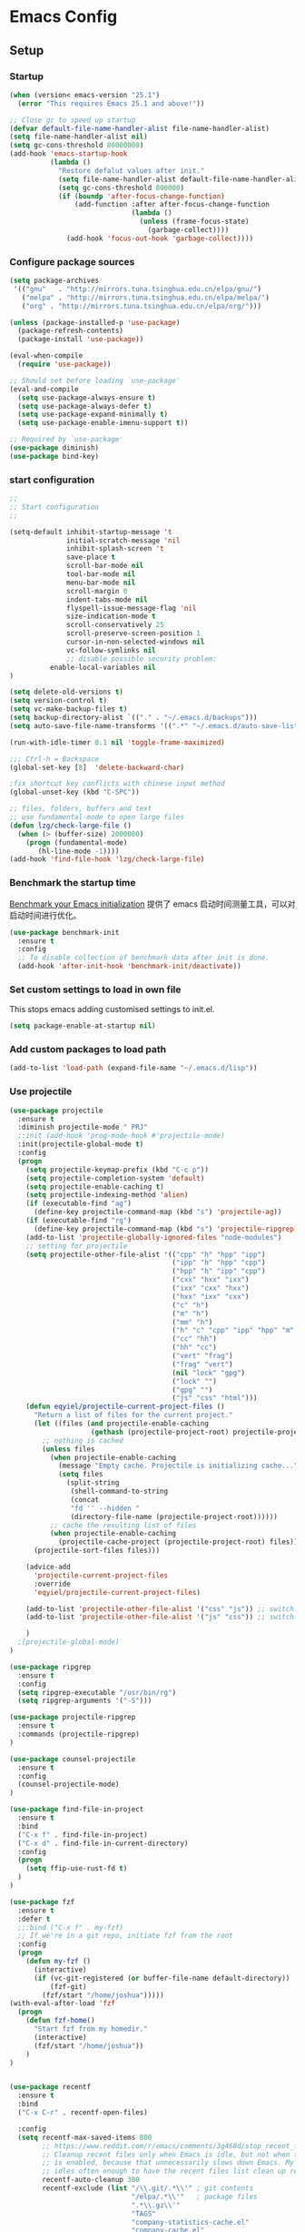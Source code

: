 * Emacs Config
** Setup
*** Startup

#+begin_src emacs-lisp
(when (version< emacs-version "25.1")
  (error "This requires Emacs 25.1 and above!"))

;; Close gc to speed up startup
(defvar default-file-name-handler-alist file-name-handler-alist)
(setq file-name-handler-alist nil)
(setq gc-cons-threshold 80000000)
(add-hook 'emacs-startup-hook
          (lambda ()
            "Restore defalut values after init."
            (setq file-name-handler-alist default-file-name-handler-alist)
            (setq gc-cons-threshold 800000)
            (if (boundp 'after-focus-change-function)
                (add-function :after after-focus-change-function
                              (lambda ()
                                (unless (frame-focus-state)
                                  (garbage-collect))))
              (add-hook 'focus-out-hook 'garbage-collect))))
#+end_src
*** Configure package sources

#+BEGIN_SRC emacs-lisp
(setq package-archives
 '(("gnu"   . "http://mirrors.tuna.tsinghua.edu.cn/elpa/gnu/")
   ("melpa" . "http://mirrors.tuna.tsinghua.edu.cn/elpa/melpa/")
   ("org" . "http://mirrors.tuna.tsinghua.edu.cn/elpa/org/")))

(unless (package-installed-p 'use-package)
  (package-refresh-contents)
  (package-install 'use-package))

(eval-when-compile
  (require 'use-package))

;; Should set before loading `use-package'
(eval-and-compile
  (setq use-package-always-ensure t)
  (setq use-package-always-defer t)
  (setq use-package-expand-minimally t)
  (setq use-package-enable-imenu-support t))

;; Required by `use-package'
(use-package diminish)
(use-package bind-key)

#+END_SRC

*** start configuration
#+BEGIN_SRC emacs-lisp
;;
;; Start configuration
;;

(setq-default inhibit-startup-message 't
              initial-scratch-message 'nil
              inhibit-splash-screen 't
              save-place t
              scroll-bar-mode nil
              tool-bar-mode nil
              menu-bar-mode nil
              scroll-margin 0
              indent-tabs-mode nil
              flyspell-issue-message-flag 'nil
              size-indication-mode t
              scroll-conservatively 25
              scroll-preserve-screen-position 1
              cursor-in-non-selected-windows nil
              vc-follow-symlinks nil
              ;; disable possible security problem:
	      enable-local-variables nil
)

(setq delete-old-versions t)
(setq version-control t)
(setq vc-make-backup-files t)
(setq backup-directory-alist `(("." . "~/.emacs.d/backups")))
(setq auto-save-file-name-transforms '((".*" "~/.emacs.d/auto-save-list" t)))

(run-with-idle-timer 0.1 nil 'toggle-frame-maximized)

;;; Ctrl-h = Backspace
(global-set-key [8]  'delete-backward-char)

;fix shortcut key conflicts with chinese input method
(global-unset-key (kbd "C-SPC"))

;; files, folders, buffers and text
;; use fundamental-mode to open large files
(defun lzg/check-large-file ()
  (when (> (buffer-size) 2000000)
    (progn (fundamental-mode)
	   (hl-line-mode -1))))
(add-hook 'find-file-hook 'lzg/check-large-file)

#+END_SRC


*** Benchmark the startup time
[[https://github.com/dholm/benchmark-init-el][Benchmark your Emacs initialization]] 提供了 emacs 启动时间测量工具，可以对启动时间进行优化。

#+BEGIN_SRC emacs-lisp
(use-package benchmark-init
  :ensure t
  :config
  ;; To disable collection of benchmark data after init is done.
  (add-hook 'after-init-hook 'benchmark-init/deactivate))
#+END_SRC

*** Set custom settings to load in own file

This stops emacs adding customised settings to init.el.

#+BEGIN_SRC emacs-lisp
(setq package-enable-at-startup nil)
#+END_SRC

*** Add custom packages to load path

#+BEGIN_SRC emacs-lisp
(add-to-list 'load-path (expand-file-name "~/.emacs.d/lisp"))
#+END_SRC

*** Use projectile
#+BEGIN_SRC emacs-lisp
(use-package projectile
  :ensure t
  :diminish projectile-mode " PRJ"
  ;:init (add-hook 'prog-mode-hook #'projectile-mode)
  :init(projectile-global-mode t)
  :config
  (progn
    (setq projectile-keymap-prefix (kbd "C-c p"))
    (setq projectile-completion-system 'default)
    (setq projectile-enable-caching t)
    (setq projectile-indexing-method 'alien)
    (if (executable-find "ag")
      (define-key projectile-command-map (kbd "s") 'projectile-ag))
    (if (executable-find "rg")
      (define-key projectile-command-map (kbd "s") 'projectile-ripgrep))
    (add-to-list 'projectile-globally-ignored-files "node-modules")
    ;; setting for projectile
    (setq projectile-other-file-alist '(("cpp" "h" "hpp" "ipp")
                                        ("ipp" "h" "hpp" "cpp")
                                        ("hpp" "h" "ipp" "cpp")
                                        ("cxx" "hxx" "ixx")
                                        ("ixx" "cxx" "hxx")
                                        ("hxx" "ixx" "cxx")
                                        ("c" "h")
                                        ("m" "h")
                                        ("mm" "h")
                                        ("h" "c" "cpp" "ipp" "hpp" "m" "mm")
                                        ("cc" "hh")
                                        ("hh" "cc")
                                        ("vert" "frag")
                                        ("frag" "vert")
                                        (nil "lock" "gpg")
                                        ("lock" "")
                                        ("gpg" "")
                                        ("js" "css" "html")))
    (defun eqyiel/projectile-current-project-files ()
      "Return a list of files for the current project."
      (let ((files (and projectile-enable-caching
                    (gethash (projectile-project-root) projectile-projects-cache))))
        ;; nothing is cached
        (unless files
          (when projectile-enable-caching
            (message "Empty cache. Projectile is initializing cache..."))
            (setq files
              (split-string
               (shell-command-to-string
               (concat
               "fd '' --hidden "
               (directory-file-name (projectile-project-root))))))
          ;; cache the resulting list of files
          (when projectile-enable-caching
            (projectile-cache-project (projectile-project-root) files)))
      (projectile-sort-files files)))

    (advice-add
      'projectile-current-project-files
      :override
      'eqyiel/projectile-current-project-files)

    (add-to-list 'projectile-other-file-alist '("css" "js")) ;; switch from css -> js
    (add-to-list 'projectile-other-file-alist '("js" "css")) ;; switch from js -> css

    )
  ;(projectile-global-mode)
)

(use-package ripgrep
  :ensure t
  :config
  (setq ripgrep-executable "/usr/bin/rg")
  (setq ripgrep-arguments '("-S")))

(use-package projectile-ripgrep
  :ensure t
  :commands (projectile-ripgrep)
)

(use-package counsel-projectile
  :ensure t
  :config
  (counsel-projectile-mode)
)

(use-package find-file-in-project
  :ensure t
  :bind
  ("C-x f" . find-file-in-project)
  ("C-x d" . find-file-in-current-directory)
  :config
  (progn
    (setq ffip-use-rust-fd t)
  )
)

(use-package fzf
  :ensure t
  :defer t
  ;;:bind ("C-x f" . my-fzf)
  ;; If we're in a git repo, initiate fzf from the root
  :config
  (progn
    (defun my-fzf ()
      (interactive)
      (if (vc-git-registered (or buffer-file-name default-directory))
          (fzf-git)
        (fzf/start "/home/joshua")))))
(with-eval-after-load 'fzf
  (progn
    (defun fzf-home()
      "Start fzf from my homedir."
      (interactive)
      (fzf/start "/home/joshua"))
    )
)


(use-package recentf
  :ensure t
  :bind
  ("C-x C-r" . recentf-open-files)

  :config
  (setq recentf-max-saved-items 800
        ;; https://www.reddit.com/r/emacs/comments/3g468d/stop_recent_files_showing_elpa_packages/
        ;; Cleanup recent files only when Emacs is idle, but not when the mode
        ;; is enabled, because that unnecessarily slows down Emacs. My Emacs
        ;; idles often enough to have the recent files list clean up regularly
        recentf-auto-cleanup 300
        recentf-exclude (list "/\\.git/.*\\'" ; git contents
                              "/elpa/.*\\'"   ; package files
                              ".*\\.gz\\'"
                              "TAGS"
                              "company-statistics-cache.el"
                              "company-cache.el"
                              ".*-autoloads\\.el\\'"
                              ;; https://github.com/hlissner/.emacs.d/blob/master/core/core-editor.el
                              "^/tmp/"
                              "^/ssh:"
                              "/TAGS$"
                              "^/var/folders/.+$"
                              ;; John Wiegley
                              "~\\'"
                              "\\`out\\'"
                              "\\.log\\'"
                              "^/[^/]*:"
                              "\\.el\\.gz\\'"))
  (recentf-mode 1))
#+END_SRC

*** Hydra
#+begin_src emacs-lisp
(use-package hydra
  :ensure t
  :defer t
  :bind("C-c e" . hydra-master/body)
  :config
  (eval-and-compile
    (defhydra hydra-common (:color blue)
      ("<SPC>" nil "quit")))
  (defhydra hydra-master (:color blue :inherit (hydra-common/heads))
    "
----------------------------------------------------------------------------------
  ^[b]^ buffers        ^[c]^ flycheck        ^[j]^ jump        ^[q]^ quit
  ^[w]^ windows        ^[o]^ org             ^[f]^ files       ^[p]^ projectile
  ^[e]^ expand         ^[r]^ replace
----------------------------------------------------------------------------------
    "
    ("b"     hydra-buffers/body nil)
    ("c"     hydra-flycheck/body nil)
    ("j"     hydra-jump/body nil)
    ("q"     kill-emacs nil)
    ("o"     hydra-org/body nil)
    ("f"     hydra-files/body nil)
    ("p"     helm-projectile nil)
    ("e"     hippie-expand nil)
    ("r"     anzu-isearch-query-replace nil))

  (defhydra hydra-buffers (:color blue :hint nil :inherit (hydra-common/heads))
    "
--------------------------------------------------------------------------------
  ^[b]^ switch              ^[d]^ kill the buffer
  ^[i]^ ibuffer             ^[r]^ toggle read-only mode
  ^[w]^ save buffer
---------------------------------------------------------------------------------
    "
    ("d" kill-this-buffer)
    ("i" ibuffer)
    ("r" read-only-mode)
    ("w" save-buffer))

  (defhydra hydra-flycheck (:color blue :hint nil :inherit (hydra-common/heads))
    "
--------------------------------------------------------------------------------
  ^[p]^ previous
  ^[f]^ first
  ^[n]^ next
---------------------------------------------------------------------------------
    "
    ("p" flycheck-previous-error :color red)
    ("f" flycheck-first-error)
    ("n" flycheck-next-error))

  (defhydra hydra-jump (:color red :hint nil :inherit (hydra-common/heads))
    "
--------------------------------------------------------------------------------
  ^[c]^ char          ^[s]^ search                     ^[i]^ imenu
  ^[l]^ line          ^[S]^ search-at-point
---------------------------------------------------------------------------------
    "
    ("c" evil-avy-goto-char :color red)
    ("l" evil-avy-goto-line)
    ("s" helm-swoop)
    ("S" helm-swoop-from-evil-search)
    ("i" helm-imenu))

  (defhydra hydra-org (:color green :hint nil :inherit (hydra-common/heads))
    "
----------------------------------------------------------------------------------
  ^[a]^ agenda    ^[c]^ capture
----------------------------------------------------------------------------------
  "
    ("a" org-agenda)
    ("c" org-capture))

  (defhydra hydra-files (:hint nil :inherit (hydra-common/heads))
    "
-------------------------------------------------------------------------------
  ^[f]^ find        ^[i]^ init
-------------------------------------------------------------------------------
"
    ("f" helm-find-files)
    ("i" (find-file "~/.emacs.d/init.org"))))
#+end_src

** Coding
*** global config
#+BEGIN_SRC emacs-lisp

;You can also tell Emacs to revert buffers periodically. To do this for a specific buffer, enable the minor mode Auto-Revert mode by typing M-x auto-revert-mode. This automatically reverts the current buffer when its visited file changes on disk. To do the same for all file buffers, type M-x global-auto-revert-mode to enable Global Auto-Revert mode. These minor modes do not check or revert remote files, because that is usually too slow. This behavior can be changed by setting the variable auto-revert-remote-files to non-nil.
;我们使能 global-auto-revert-mode, 就是想以 disk 上的修改为准

(global-auto-revert-mode)

(setq
  backup-by-copying t
  backup-directory-alist  '(("." . "~/.saves"))
  delete-old-versions t
  kept-new-versions 6
  kept-old-versions 2
  version-control t)

(set-language-environment "UTF-8")


(define-key global-map (kbd "S-<left>") 'windmove-left)
(define-key global-map (kbd "S-<right>") 'windmove-right)
(define-key global-map (kbd "S-<up>") 'windmove-up)
(define-key global-map (kbd "S-<down>") 'windmove-down)

;; select current line
(defun highlight-current-line ()
   (interactive)
   (set-mark (line-beginning-position))
   (end-of-line))

(define-key global-map (kbd "C-M-l") 'highlight-current-line)
(define-key global-map (kbd "C-c ,") 'rename-buffer)


;; open truncate lines
;; https://www.zhihu.com/question/50377885 自动换行
(global-visual-line-mode 1) ; 1 for on, 0 for off.

(use-package exec-path-from-shell
  :ensure)

(exec-path-from-shell-copy-env "PATH")

#+END_SRC

*** Which-key
非常有用的组件，当只是输入一部分是按键时，在下面窗口显示候选项.
#+BEGIN_SRC emacs-lisp
;; bring up help for key bindings
(use-package which-key
  :ensure t
  :config
  (which-key-mode))
#+END_SRC
*** rtags
#+begin_src emacs-lisp
;(use-package rtags
;  :config
;  (progn
;  (add-hook 'c-mode-common-hook
;			  (lambda ()
;				(rtags-enable-standard-keybindings)
;				(local-set-key (kbd "M-.") 'rtags-find-symbol-at-point)
;;				(local-set-key (kbd "M-s") 'rtags-find-symbol)
;				(local-set-key (kbd "M-,") 'rtags-location-stack-back)
;				(local-set-key (kbd "C-M-*") 'rtags-location-stack-forward)
;				(local-set-key (kbd "M-N") 'rtags-next-match)
;				(local-set-key (kbd "M-P") 'rtags-previous-match)
;				(local-set-key (kbd "C-S-SPC") 'rtags-print-cursorinfo)
;				))
;	))
;
#+end_src
*** ggtags for source code navigation

https://github.com/leoliu/ggtags

#+BEGIN_SRC emacs-lisp
; tags for code navigation
;(use-package ggtags
;  :ensure t
;  :config
;  (progn
;  (defun enable-ggtags-condition ()
;    (when
;      (locate-dominating-file default-directory "GTAGS")
;      (add-hook 'prog-mode-hook #'ggtags-mode)))
;  (enable-ggtags-condition)
;  (define-key ggtags-mode-map (kbd "C-c g s") 'ggtags-find-other-symbol)
;  (define-key ggtags-mode-map (kbd "C-c g h") 'ggtags-view-tag-history)
;  (define-key ggtags-mode-map (kbd "C-c g r") 'ggtags-find-reference)
;  (define-key ggtags-mode-map (kbd "C-c g t") 'ggtags-find-tag-dwim)
;  (define-key ggtags-mode-map (kbd "C-c g f") 'ggtags-find-file)
;  (define-key ggtags-mode-map (kbd "C-c g c") 'ggtags-create-tags)
;  (define-key ggtags-mode-map (kbd "C-c g u") 'ggtags-update-tags)
;  ;(define-key ggtags-mode-map (kbd "M-]") 'ggtags-find-reference)
;  ;(define-key ggtags-mode-map (kbd "C-M-.") 'ggtags-find-tag-regexp)
;  )
;)
#+END_SRC

*** Dump jump

https://github.com/jacktasia/dumb-jump

#+BEGIN_SRC emacs-lisp
(use-package dumb-jump
  :bind (("M-g o" . dumb-jump-go-other-window)
         ("M-g j" . dumb-jump-go)
         ("M-g b" . dumb-jump-back)
         ("M-g i" . dumb-jump-go-prompt)
         ("M-g x" . dumb-jump-go-prefer-external)
         ("M-g z" . dumb-jump-go-prefer-external-other-window))
  :ensure)

#+END_SRC
*** Auto complete with company

[[https://phenix3443.github.io/notebook/emacs/company-practice.html][company-mode 实践]]


#+BEGIN_SRC emacs-lisp

(use-package company
  :ensure t
  :defer t
  :diminish company-mode " AC"
  :init
  (progn
    (require 'company)
    (setq company-minimum-prefix-length 2
          company-require-match nil
          company-dabbrev-ignore-case nil
          company-dabbrev-downcase nil
          company-backends
          '((company-capf
             company-files
             company-keywords
             company-yasnippet
             )
             (company-abbrev company-dabbrev)))
     (define-key company-mode-map (kbd "M-/") 'company-complete)
     (define-key company-active-map (kbd "M-n") nil)
     (define-key company-active-map (kbd "M-p") nil)
     (global-company-mode t))
)

#+END_SRC

*** LSP

#+BEGIN_SRC emacs-lisp
;(use-package eglot
;  :hook (prog-mode . eglot-ensure)
;  :config
;  (add-to-list 'eglot-server-programs '(python-mode . ("pyls")))
;  (add-to-list 'eglot-server-programs '(rust-mode . ("rls")))
;;  (add-to-list 'eglot-server-programs '((c++-mode c-mode) "clangd"))
;  (add-to-list 'eglot-server-programs '((c++-mode c-mode) "ccls"))
;  (add-to-list 'eglot-server-programs '(js2-mode . ("javascript-typescript-stdio")))
;  (add-to-list 'eglot-server-programs '(typescript-mode . ("javascript-typescript-stdio")))
;  (add-to-list 'eglot-server-programs '(javascript-mode . ("javascript-typescript-stdio")))
;  (add-hook 'eglot--managed-mode-hook (lambda () (flymake-mode -1)))
;)

;https://emacs-china.org/t/lsp-mode-lsp-el/7742 使用lsp-mode 的新接口
(use-package lsp-mode
:commands lsp
:custom
  (lsp-project-blacklist '("^/usr/"))
  (lsp-prefer-flymake nil)
  (lsp-highlight-symbol-at-point nil)
  (lsp-auto-guess-root t)
:config
  (require 'lsp-clients)
)

(use-package lsp-ui
:commands lsp-ui-mode
:hook
(lsp-mode . lsp-ui-mode)
:bind (:map lsp-ui-mode-map
    ([remap xref-find-definitions] . lsp-ui-peek-find-definitions)
    ([remap xref-find-references] . lsp-ui-peek-find-references))
:config
  (setq lsp-ui-sideline-enable t
        lsp-ui-sideline-show-symbol t
        lsp-ui-sideline-show-hover t
        lsp-ui-sideline-show-code-actions t
        lsp-ui-sideline-update-mode 'point)
)

(use-package company-lsp
:commands company-lsp
:custom
  (company-quickhelp-delay 1)
  (company-lsp-enable-snippet t)
  (company-lsp-async t)
  (company-lsp-cache-candidates t)
  (company-lsp-enable-recompletion t)
:config
  (push 'company-lsp company-backends)
)


(use-package dap-mode
  :ensure t
  :after lsp-mode
  :config
  (dap-mode t)
  (dap-ui-mode t))

#+END_SRC

*** Yasnippet

#+BEGIN_SRC emacs-lisp
;;;;;;;;;;;;;;;;;;;;;;;;;;;;;;;;;;;;;;;;;;;;;;;;;;;;;;;;;;;;;;;;;;;;;;
;; Package: yasnippet
;;;;;;;;;;;;;;;;;;;;;;;;;;;;;;;;;;;;;;;;;;;;;;;;;;;;;;;;;;;;;;;;;;;;;;
(use-package yasnippet
  :ensure t
  :commands (yas-reload-all)
  :init
  (eval-when-compile
    ;; Silence missing function warnings
    (declare-function yas-global-mode "yasnippet.el"))
  :defer 5
  :config
  (yas-global-mode t)
  (yas-reload-all))
(use-package yasnippet-snippets
  :ensure t
  :after yasnippet
  :config
  (yas-reload-all))

#+END_SRC
*** docker
#+BEGIN_SRC emacs-lisp
(use-package dockerfile-mode
  :defer t
  :ensure t
)
#+END_SRC

*** web-mode
#+BEGIN_SRC emacs-lisp

(use-package emmet-mode
  :defer t
  :ensure t
)

(use-package nodejs-repl
  :defer t
  :ensure)

(use-package web-mode
  :defer t
  :ensure t
  :mode (("\\.jsx\\'" . web-mode)
         ("\\.vue\\'" . web-mode)
         ("\\.js\\'" . web-mode)
         ("\\.ts\\'" . web-mode)
         ("\\.css\\'" . web-mode)
         ("\\.json\\'" . web-mode)
         ("\\.html\\'" . web-mode))
  :config
    (add-hook 'web-mode-hook 'emmet-mode)
    (add-hook 'web-mode-hook 'company-mode)
    (add-hook 'web-mode-hook
      (lambda ()
        (progn
          (setq web-mode-script-padding 0)
          (setq web-mode-enable-current-element-highlight nil)
          (set-face-foreground 'web-mode-html-tag-bracket-face "white")
          (when (string= web-mode-content-type "jsx")
            (progn
              (setq-local emmet-expand-jsx-className? t))))))
       (define-key web-mode-map (kbd "C-j") 'emmet-expand-line)
       (define-key web-mode-map (kbd "C-c z z") 'nodejs-repl)
       (define-key web-mode-map (kbd "C-c z r") 'nodejs-repl-send-region)
       (define-key web-mode-map (kbd "C-c z l") 'nodejs-repl-send-last-sexp)
       (add-to-list 'web-mode-content-types '("html" . "\\.vue\\'"))
       (add-to-list 'web-mode-content-types '("json" . "\\.json\\'"))
       (add-to-list 'web-mode-content-types '("jsx" . ".\\.js[x]?\\'")))

#+END_SRC

*** whitespace-cleanup
#+BEGIN_SRC emacs-lisp
(use-package whitespace-cleanup-mode
  :ensure t
  :config
  ;(add-hook 'before-save-hook 'whitespace-cleanup))
)
#+END_SRC

*** markdown
#+BEGIN_SRC emacs-lisp
(use-package markdown-mode
  :defer t
  :ensure t
  :commands (markdown-mode gfm-mode)
  :config (define-key markdown-mode-map (kbd "C-c C-c") 'markdown-preview-mode)
  :init (setq markdown-command "multimarkdown")

  (use-package markdown-preview-mode
  :ensure t
    :defer t)
)
#+END_SRC

*** typescript

#+BEGIN_SRC emacs-lisp
;https://github.com/ananthakumaran/tide
;(use-package tide
;  :ensure t
;  :defer t
;  :config
;
;    (defun my-ts-mode-configuration ()
;      (interactive)
;      (tide-setup)
;      (eldoc-mode +1)
;      (tide-hl-identifier-mode +1)
;      (company-mode +1))
;      ; (define-key typescript-mode-map (kbd "M-/") 'tide-jump-to-implementation)
;      ;(define-key typescript-mode-map (kbd "M-?") 'tide-references))
;
;    (add-hook 'typescript-mode 'my-ts-mode-configuration)
;    ;; aligns annotation to the right hand side
;    (setq company-tooltip-align-annotations t)
;    ;; formats the buffer before saving
;    (add-hook 'before-save-hook 'tide-format-before-save)
;    (add-to-list 'auto-mode-alist '("\\.js\\'" . typescript-mode))
;    (add-to-list 'auto-mode-alist '("\\.ts\\'" . typescript-mode))
;
;    (setq tide-format-options '(:insertSpaceAfterFunctionKeywordForAnonymousFunctions t :placeOpenBraceOnNewLineForFunctions nil))
;)

#+END_SRC

*** Spell check for text editor mode
#+BEGIN_SRC emacs-lisp
(set-default 'ispell-skip-html t)
(setq ispell-local-dictionary "english")
(setq-default ispell-program-name "hunspell")

(defun turn-on-flyspell ()
  "Force flyspell-mode on using a positive arg.  For use in hooks."
  (interactive)
  (flyspell-mode 1))

(autoload 'flyspell-mode "flyspell" "On-the-fly spelling checker." t)
(add-hook 'text-mode-hook 'turn-on-flyspell)
(add-hook 'TeX-mode-hook 'turn-on-flyspell)

#+END_SRC

*** init-editing-utils.el
#+BEGIN_SRC emacs-lisp

;; whitespace mode
(autoload 'whitespace-mode "whitespace" "Toggle whitespace visualization."        t)
(autoload 'whitespace-toggle-options "whitespace" "Toggle local `whitespace-mode' options." t)

;https://www.reddit.com/r/emacs/comments/3rxfr5/xclip_copypaste_killyank_and_emacs_in_a_terminal/
(use-package xclip
  :ensure t
  :config
  (xclip-mode 1)
  (setq x-select-enable-clipboard t
        x-select-enable-primary t)
)

;https://stackoverflow.com/questions/1229142/how-can-i-save-my-mini-buffer-history-in-emacs
(savehist-mode 1)
;; http://www.oreillynet.com/lpt/wlg/6162
;(setq x-select-enable-clipboard t)
;(setq interprogram-paste-function 'x-cut-buffer-or-selection-value)

;(global-set-key "\C-w" 'clipboard-kill-region)
;(global-set-key "\M-w" 'clipboard-kill-ring-save)
;(global-set-key "\C-y" 'clipboard-yank)


(setq select-active-regions t) ;  active region sets primary X11 selection
(global-set-key [mouse-2] 'mouse-yank-primary)  ; make mouse middle-click only paste from primary X11 selection, not clipboard and kill ring.

;;http://superuser.com/questions/330849/can-i-tell-emacs-to-paste-middle-mouse-button-on-the-cursor-position
(setq mouse-yank-at-point t)

(defun yank-to-x-clipboard ()
  (interactive)
  (if (region-active-p)
        (progn
          (shell-command-on-region (region-beginning) (region-end) "xsel -i -b")
          (message "Yanked region to clipboard!")
          (deactivate-mark))
    (message "No region active; can't yank to clipboard!")))

#+END_SRC
*** Magit is an awesome interface to git. Summon it with `C-x g`.
#+BEGIN_SRC emacs-lisp
(use-package magit
  :defer t
  :ensure t
  :bind ("C-x g" . magit-status))
(use-package git-gutter
  :ensure t
  :config
  (global-git-gutter-mode 't)
  :diminish git-gutter-mode)
(use-package git-timemachine
  :ensure t)
#+END_SRC

*** C/C++ mode
- **Install ccls**

#+begin_src shell
git clone --depth=1 --recursive https://github.com/MaskRay/ccls
cd ccls
cmake -H. -BRelease -DCMAKE_BUILD_TYPE=Release -DCMAKE_EXPORT_COMPILE_COMMANDS=YES
cmake  --build Release
#+end_src

- **Install ccls shell wrapper(/usr/local/bin/ccls)**

#+begin_src shell
CCLS_DIR=/data/code/misc/ccls
exec $CCLS_DIR/Release/ccls --log-file=/tmp/ccls.log -v=1  "$@"
#+end_src

#+BEGIN_SRC emacs-lisp
(use-package ccls
  :init
  (defun ccls/callee () (interactive)
	 (lsp-ui-peek-find-custom "$ccls/call" '(:callee t)))
  (defun ccls/caller () (interactive)
	 (lsp-ui-peek-find-custom "$ccls/call"))
  (defun ccls/vars (kind)
    (lsp-ui-peek-find-custom "$ccls/vars" `(:kind ,kind)))
  (defun ccls/base (levels)
    (lsp-ui-peek-find-custom "$ccls/inheritance" `(:levels ,levels)))
  (defun ccls/derived (levels)
    (lsp-ui-peek-find-custom "$ccls/inheritance" `(:levels ,levels :derived t)))
  (defun ccls/member (kind) (interactive)
	 (lsp-ui-peek-find-custom "$ccls/member" `(:kind ,kind)))

  ;; References w/ Role::Role
  (defun ccls/references-read () (interactive)
	 (lsp-ui-peek-find-custom
	  "textDocument/references"
	  (plist-put
	   (lsp--text-document-position-params) :role 8)))

  ;; References w/ Role::Write
  (defun ccls/references-write ()
    (interactive)
    (lsp-ui-peek-find-custom
     "textDocument/references"
     (plist-put
      (lsp--text-document-position-params) :role 16)))

  ;; References w/ Role::Dynamic bit (macro expansions)
  (defun ccls/references-macro () (interactive)
	 (lsp-ui-peek-find-custom
	  "textDocument/references"
	  (plist-put
	   (lsp--text-document-position-params) :role 64)))

  ;; References w/o Role::Call bit (e.g. where functions are taken addresses)
  (defun ccls/references-not-call () (interactive)
	 (lsp-ui-peek-find-custom
	  "textDocument/references"
	  (plist-put
	   (lsp--text-document-position-params) :excludeRole 32)))
  ;; ccls/vars ccls/base ccls/derived ccls/members have a parameter while others are interactive.
  ;; (ccls/base 1) direct bases
  ;; (ccls/derived 1) direct derived
  ;; (ccls/member 2) => 2 (Type) => nested classes / types in a namespace
  ;; (ccls/member 3) => 3 (Func) => member functions / functions in a namespace
  ;; (ccls/member 0) => member variables / variables in a namespace
  ;; (ccls/vars 1) => field
  ;; (ccls/vars 2) => local variable
  ;; (ccls/vars 3) => field or local variable. 3 = 1 | 2
  ;; (ccls/vars 4) => parameter
  ;:custom
  ;(ccls-executable "/home/joshua/code/misc/ccls/Release/ccls")
  ;(ccls-args '("--log-file=/home/joshua/tmp/ccls.log" "-v=2" "--init={\"maxPathSize\":512}"))
  :hook ((c-mode c++-mode) . (lambda () (require 'ccls) (lsp)))
)

(use-package ivy-xref
  :ensure t
  :after ivy
  :custom (xref-show-xrefs-function #'ivy-xref-show-xrefs))


(use-package clang-format
  :init
  (setq clang-format-style "Google")
  :bind
  (("C-c C-f" . clang-format-region)))

(use-package modern-cpp-font-lock
  :ensure t
  :delight modern-c++-font-lock-mode
  :hook (c++-mode . modern-c++-font-lock-mode))

;; google-c-style
(use-package google-c-style
  :ensure t
  :hook ((c-mode-common . google-set-c-style)
         (c-mode-common . google-make-newline-indent)))

;; cmake-mode
(use-package cmake-mode
  :ensure t
  :defer t
  :hook (cmake-mode . (lambda()
                        (progn
                          (setq-local company-idle-delay nil)
                          (setq-local company-dabbrev-code-everywhere t)
                          (setq-local company-backends '(company-cmake
                                                         company-capf
                                                         company-files))))))

;; cmake-font-lock
(use-package cmake-font-lock
  :ensure t
  :commands (cmake-font-lock-activate)
  :hook (cmake-mode . (lambda() (progn
                              (cmake-font-lock-activate)
                              (font-lock-refresh-defaults)))))

;;http://emacs-fu.blogspot.com/2008/12/quickly-switching-between-header-and.html
;;quickly switch between header and source
(add-hook 'c-mode-common-hook
  (lambda()
    (local-set-key  (kbd "C-c o") 'ff-find-other-file)))

;;; http://www.emacswiki.org/emacs/CEldocMode
;;(add-hook 'c-mode-hook 'c-turn-on-eldoc-mode)

;guess indentation
(use-package dtrt-indent
  :ensure t
  :defer t
  :diminish dtrt-indent-mode " dtrt"
  :hook (prog-mode . (lambda () (dtrt-indent-mode t)))
  :config
  (progn
    (setq dtrt-indent-verbosity 0)
    )
)
#+END_SRC

*** Tex/LaTeX mode
#+BEGIN_SRC emacs-lisp
(use-package auctex
  :ensure t
  :mode ("\\.tex\\'" . latex-mode)
  :defer t
  :custom
   (TeX-auto-save t)
   (TeX-electric-escape nil)
   (TeX-electric-math '("\\(" . "\\)") "Smart $ behavior")
   (TeX-electric-sub-and-superscript t)
   (TeX-parse-self t)
   (reftex-plug-into-AUCTeX t)
   (TeX-source-correlate-method 'synctex)
   (TeX-source-correlate-mode t)
   (TeX-clean-confirm nil)
   ;; TeX-command-list by default contains a bunch of stuff I'll never
   ;; use. I use latexmk, xelatexmk, and View.  That's pretty much it.
   ;; Maybe one day I'll add "clean" back to the list.
   (TeX-command-list
    '(("LaTeXMK" "latexmk -synctex=1 -quiet -xelatex %s"
       TeX-run-compile nil t :help "Process file with xelatexmk")
      ("View" "%V" TeX-run-discard-or-function nil t :help "Run Viewer")))
  :hook
   (LaTeX-mode . LaTeX-math-mode)
   (LaTeX-mode . reftex-mode)
   (LaTeX-mode . TeX-PDF-mode)
   (LaTeX-mode . LaTeX-preview-setup)
   (LaTeX-mode . flyspell-mode)
  :config
  (setq-default TeX-master nil)
  (setq-default TeX-engine 'xetex)
  (setq-default TeX-command-default "LaTeXMK")
  (setq-default TeX-PDF-mode t)
  (use-package auctex-latexmk
    :ensure t
    :config
    (auctex-latexmk-setup))

  (use-package company-auctex
    :ensure t
    :requires company
    :config
    (company-auctex-init))
  )

(use-package company-math
  :ensure t
  :requires company
  :config
  (add-hook 'LaTeX-mode-hook (lambda ()
                               (set (make-local-variable 'company-backends)
                                     '(company-math-symbols-latex
                                       company-latex-commands
                                       company-math-symbols-unicode
                                       company-files
                                       company-capf
                                       company-semantic
                                       company-dabbrev
                                       ))
                               (TeX-fold-mode 1)
                               (add-hook 'find-file-hook
                                         'TeX-fold-buffer t t)))
  (add-hook 'LaTeX-mode-hook #'outline-minor-mode)
)

(use-package company-reftex
  :ensure t
  :config (add-to-list 'company-backends #'company-reftex-labels))

(use-package cdlatex
  :ensure t
  :config
  (add-hook 'org-mode-hook 'turn-on-org-cdlatex)
  (add-hook 'LaTeX-mode-hook 'turn-on-cdlatex))

#+END_SRC

*** Email for emacs
#+BEGIN_SRC emacs-lisp
(add-to-list 'load-path "/usr/local/share/emacs/site-lisp/mu4e")
(autoload 'mu4e "mu4e")
(eval-after-load 'mu4e
'(progn
  ;; Use mu4e as default mail agent
  (setq mail-user-agent 'mu4e-user-agent)
  ;; Mail folder set to ~/Maildir
(setq mu4e-maildir "~/Mail")         ; NOTE: should not be symbolic link
;; Fetch mail by offlineimap
;(setq mu4e-get-mail-command "offlineimap")
;; Fetch mail in 60 sec interval
(setq mu4e-update-interval nil)

;hide the \"Indexing...\" messages
(setq mu4e-hide-index-messages t)

; process it out of mu to speed up mu4e
(setq mu4e-index-lazy-check t)

; do not show related thread mails
(setq mu4e-headers-include-related nil)
(setq mu4e-headers-show-threads nil)

;; don't keep message buffers around
(setq message-kill-buffer-on-exit t)

;set default attachments save dir
(setq mu4e-attachment-dir "/data/mail/attachments")

;; folder for sent messages
(setq mu4e-sent-folder   "/whaley/Sent Messages")
;; unfinished messages
(setq mu4e-drafts-folder "/whaley/Drafts")
;; trashed messages
(setq mu4e-trash-folder  "/whaley/Junk")
;; saved messages
(setq mu4e-trash-folder  "/whaley/Archives")

(require 'mu4e-contrib)
(setq mu4e-html2text-command 'mu4e-shr2text)
;; try to emulate some of the eww key-bindings
;(add-hook 'mu4e-view-mode-hook
;          (lambda ()
;            (local-set-key (kbd "<tab>") 'shr-next-link)
;            (local-set-key (kbd "<backtab>") 'shr-previous-link)))

;Now, when viewing such a difficult message, type aV, and
;the message opens inside a webbrowser.
(add-to-list 'mu4e-view-actions
             '("ViewInBrowser" . mu4e-action-view-in-browser) t)

;; whether to show images
(setq mu4e-view-show-images nil)

;whether to confirm quit
(setq mu4e-confirm-quit nil)

;cc to self by default
(setq mu4e-compose-keep-self-cc t)

;; sending mail
(setq message-send-mail-function 'message-send-mail-with-sendmail
      sendmail-program "/usr/sbin/sendmail"
      user-full-name "Li Zhiguang"
      message-sendmail-f-is-evil 't)

(require 'org-mu4e)

(define-key mu4e-headers-mode-map (kbd "C-c c") 'org-mu4e-store-and-capture)
(define-key mu4e-view-mode-map    (kbd "C-c c") 'org-mu4e-store-and-capture)
(define-key mu4e-headers-mode-map (kbd "<tab>") 'mu4e-headers-next-unread)
(define-key mu4e-view-mode-map (kbd "<tab>") 'mu4e-view-headers-next-unread)

(setq mu4e-headers-date-format "%d-%m-%Y %H:%M")
(setq mu4e-headers-fields
    '( (:date          .  18)    ;; alternatively, use :human-date
       (:flags         .   4)
       (:from-or-to    .  16)
       (:subject       .  nil))) ;; alternatively, use :thread-subject

(setq mu4e-maildir-shortcuts
      '( ("/whaley/INBOX"               . ?i)
         ("/whaley/Sent Messages"   . ?s)
         ("/whaley/bugzilla"   . ?b)
         ("/whaley/Junk"       . ?t)))

(setq mu4e-headers-actions
  '( ("capture message"  . mu4e-action-capture-message)
     ("show this thread" . mu4e-action-show-thread)))


;; 1) messages to me@foo.example.com should be replied with From:me@foo.example.com
;; 2) messages to me@bar.example.com should be replied with From:me@bar.example.com
;; 3) all other mail should use From:me@cuux.example.com
(add-hook 'mu4e-compose-pre-hook
  (defun my-set-from-address ()
    "Set the From address based on the To address of the original."
    (let ((msg mu4e-compose-parent-message)) ;; msg is shorter...
      (when msg
        (setq user-mail-address
          (cond
            ((mu4e-message-contact-field-matches msg :to "li.zhiguang@whaley.cn")
              "li.zhiguang@whaley.cn")
            ((mu4e-message-contact-field-matches msg :to "muzili@gmail.com")
              "muzili@gmail.com")
            (t "li.zhiguang@whaley.cn")))))))

(add-hook 'mu4e-compose-mode-hook
  (defun my-add-bcc ()
    "Add a Bcc: header."
    (save-excursion (message-add-header "Bcc: li.zhiguang@whaley.cn\n"))))

;; always show mail adress
(setq mu4e-view-show-addresses t)

;Maximum number of results to show; this affects performance
;quite a bit
(setq mu4e-headers-results-limit 2000)
; do not ask when save attachments
(setq mu4e-save-multiple-attachments-without-asking t)
(setq mu4e-bookmarks
      '(
        ("maildir:/whaley/INBOX"                             "[Whaley] All"            ?a)
        ("flag:unread from:bugzilla"                         "[Whaley] Unread bugs"    ?b)
        ("flag:unread from:gerrit"                           "[Whaley] Unread CLs"     ?g)
        ("flag:unread from:jenkins@whaley.cn subject:Failed" "[Whaley] Unread failed built"     ?j)
        ("flag:unread AND maildir:/whaley/INBOX"             "[Whaley] Unread Inbox"   ?u)
        ("date:24h..now AND maildir:/whaley/INBOX"         "Today's messages"        ?t)
        ("date:7d..now AND maildir:/whaley/INBOX"            "Last 7 days"             ?w)
        ("date:30d..now AND maildir:/whaley/INBOX"           "Last 30 days"            ?m)
        ("mime:image/* AND maildir:/whaley/INBOX"            "Messages with images"    ?p)
        ("flag:attach AND maildir:/whaley/INBOX"             "Message with attachment" ?A)
        ("date:1m..now AND mime:text/calendar"               "Calendar in 1 month"     ?c)
        ))

; message mode hooks
(add-hook 'message-mode-hook 'orgstruct++-mode 'append)
(add-hook 'message-mode-hook 'turn-on-auto-fill 'append)
;(add-hook 'message-mode-hook 'bbdb-define-all-aliases 'append)
(add-hook 'message-mode-hook 'orgtbl-mode 'append)
(add-hook 'message-mode-hook 'turn-on-flyspell 'append)
(add-hook 'message-mode-hook
          '(lambda () (setq fill-column 72))
          'append)
))

#+END_SRC

*** ivy

ivy 能够补全emacs的很多东西，如命令等。 需要 ivy swiper counsel 插件共同工作, 见[[https://github.com/abo-abo/swiper][Ivy - a generic completion frontend for Emacs]].

#+BEGIN_SRC emacs-lisp

(use-package ivy
  :ensure t
  :diminish ivy-mode
  :bind (:map ivy-minibuffer-map
              ("M-x" . ivy-dispatching-done))
  :config
  (progn
    (with-eval-after-load 'projectile
      (setq projectile-completion-system 'ivy))
    (with-eval-after-load 'magit
      (setq magit-completing-read-function 'ivy-completing-read))
    (with-eval-after-load 'dumb-jump
       (setq dumb-jump-selector 'ivy))
    (with-eval-after-load 'mu4e
      (setq mu4e-completing-read-function 'ivy-completing-read))
    (with-eval-after-load 'rtags
      (setq rtags-display-result-backend 'ivy))

    (setq ivy-use-virtual-buffers nil)
    (setq ivy-flx-limit 100)
    (setq ivy-re-builders-alist
        '((counsel-git-log . ivy--regex-plus)
          (swiper . ivy--regex-plus)
          (swiper-multi . ivy--regex-plus)
          (projectile-completing-read . ivy--regex-fuzzy)
          (counsel-fzf . regexp-quote)
          (t . ivy--regex-fuzzy)))
    (setq ivy-initial-inputs-alist nil)
    ;(setq-default ivy-use-virtual-buffers t)

    ;; swapping behavior
    (define-key ivy-minibuffer-map (kbd "RET") 'ivy-alt-done)
    (define-key ivy-minibuffer-map (kbd "C-j") 'ivy-done)

    (define-key ivy-minibuffer-map (kbd "<C-return>") 'ivy-immediate-done)

    (setq enable-recursive-minibuffers t)
    (ivy-mode t)
    ))

(use-package swiper
  :ensure t
  :after ivy
  :bind ("C-s" . swiper)
  :config
  (progn
    ;;https://www.emacswiki.org/emacs/SearchAtPoint
    (define-key swiper-map (kbd "M-.")
      (lambda () (interactive) (insert (format "\\<%s\\>" (with-ivy-window (thing-at-point 'symbol))))))
  ))

(use-package counsel
  :ensure t
  :bind (("M-x" . counsel-M-x)
         ("C-o" . counsel-find-file))
  :init
  (setq projectile-switch-project-action 'counsel-fzf)
  :commands (counsel-ag
             counsel-find-file
             counsel-fzf
             counsel-git
             counsel-rg
             counsel-yank-pop)
  :config
  (use-package smex
    :ensure t)
  ;(use-package flx
  ;  :ensure t)
  (ivy-mode 1)
  (setq ivy-use-virtual-buffers t)
  (setq counsel-yank-pop-height 15)
  (setq counsel-evil-registers-height 15)

  ;; intentional space before end of string
  (setq ivy-count-format "(%d/%d) ")

  (setq ivy-use-selectable-prompt t)
  (setq counsel-async-filter-update-time 10000)
  (setq ivy-dynamic-exhibit-delay-ms 20)

  (setq counsel-git-cmd
        "git ls-files --exclude-standard --full-name --others --cached --")
  (setq counsel-rg-base-command
        "rg --max-columns 80 -i --no-heading --line-number --color never %s .")
  (setq counsel-ag-base-command "ag -U --nocolor --nogroup %s -- .")
  (ivy-set-prompt 'counsel-fzf (lambda () "> "))
)

#+END_SRC

*** Hydra
#+begin_src emacs-lisp
;; hydra
(use-package hydra
  :defer t)

(defhydra hydra-smartparens (global-map "M-p s" :hint t)
  "
Sexps (quit with _q_, help with _h_)
^Nav^            ^Barf/Slurp^                 ^Depth^
^---^------------^----------^-----------------^-----^-----------------
_f_: forward     _→_:          slurp forward   _R_: splice
_b_: backward    _←_:          barf forward    _r_: raise
_u_: backward ↑  _C-<right>_:  slurp backward  _↑_: raise backward
_d_: forward ↓   _C-<left>_:   barf backward   _↓_: raise forward
_p_: backward ↓
_n_: forward ↑
^Kill^           ^Misc^                       ^Wrap^
^----^-----------^----^-----------------------^----^------------------
_w_: copy        _j_: join                    _(_: wrap with ( )
_k_: kill        _s_: split                   _{_: wrap with { }
^^               _t_: transpose               _'_: wrap with ' '
^^               _c_: convolute               _\"_: wrap with \" \"
^^               _i_: indent defun"
  ("q" nil)
  ("h" hydra-smartparens/body)
  ;; Wrapping
  ("(" (lambda (_) (interactive "P") (sp-wrap-with-pair "(")))
  ("{" (lambda (_) (interactive "P") (sp-wrap-with-pair "{")))
  ("'" (lambda (_) (interactive "P") (sp-wrap-with-pair "'")))
  ("\"" (lambda (_) (interactive "P") (sp-wrap-with-pair "\"")))
  ;; Navigation
  ("f" sp-forward-sexp )
  ("b" sp-backward-sexp)
  ("u" sp-backward-up-sexp)
  ("d" sp-down-sexp)
  ("p" sp-backward-down-sexp)
  ("n" sp-up-sexp)
  ;; Kill/copy
  ("w" sp-copy-sexp)
  ("k" sp-kill-sexp)
  ;; Misc
  ("t" sp-transpose-sexp)
  ("j" sp-join-sexp)
  ("s" sp-split-sexp)
  ("c" sp-convolute-sexp)
  ("i" sp-indent-defun)
  ;; Depth changing
  ("R" sp-splice-sexp)
  ("r" sp-splice-sexp-killing-around)
  ("<up>" sp-splice-sexp-killing-backward)
  ("<down>" sp-splice-sexp-killing-forward)
  ;; Barfing/slurping
  ("<right>" sp-forward-slurp-sexp)
  ("<left>" sp-forward-barf-sexp)
  ("C-<left>" sp-backward-barf-sexp)
  ("C-<right>" sp-backward-slurp-sexp))

#+end_src
*** hungry-delete

一次删除连续的空格, 不用按多次删除键

#+BEGIN_SRC emacs-lisp
(use-package hungry-delete
  :ensure t
  :diminish hungry-delete-mode
  :config
  (global-hungry-delete-mode t)
)
#+END_SRC
*** Smart shift
https://github.com/hbin/smart-shift
#+begin_src emacs-lisp
(use-package smart-shift
  :ensure t
  :defer t
  :config
  (progn
    (global-smart-shift-mode 1)
    ))
#+end_src
*** Smart parents

输入括号，引号成对出现, 具体见 [[https://github.com/lujun9972/emacs-document/blob/master/emacs-common/Smartparens%25E7%2594%25A8%25E6%25B3%2595%25E8%25AF%25A6%25E8%25A7%25A3.org][Smartparens用法详解]]

#+BEGIN_SRC emacs-lisp
(use-package smartparens
  :defer t
  :config
  (progn
    (show-paren-mode t)
    (smartparens-global-mode t)
    ;; emacs-lisp-mode 中单引号不要成对显示
    (sp-local-pair 'emacs-lisp-mode "'" nil :actions nil)
    (setq show-paren-delay 0.1)
    ;; 高亮光标层次的括号
    (define-advice show-paren-function (:around (fn) fix-show-paren-function)
      "Highlight enclosing parens"
      (cond ((looking-at-p "\\s(") (funcall fn))
        (t (save-excursion
         (ignore-errors (backward-up-list))
         (funcall fn)))))
    ))
#+END_SRC

*** rainbow-delimiters
不同层次的括号显示不同的颜色

#+BEGIN_SRC emacs-lisp
(use-package rainbow-delimiters
  :ensure t
  :config
  (add-hook 'prog-mode-hook #'rainbow-delimiters-mode))

#+END_SRC
*** modeline
#+begin_src emacs-lisp

#+end_src
*** ace-window
#+begin_src emacs-lisp
; ace-window
(use-package ace-window
  :defer t
  :custom
  (aw-background nil)
  :bind (("C-x o" . ace-window)))
#+end_src
*** treemacs
#+begin_src emacs-lisp
;; treemacs
(use-package treemacs
  :defer t
  :config
  (progn
    (setq treemacs-collapse-dirs              (if (executable-find "python") 3 0)
          treemacs-deferred-git-apply-delay   0.5
          treemacs-display-in-side-window     t
          treemacs-file-event-delay           5000
          treemacs-file-follow-delay          0.2
          treemacs-follow-after-init          t
          treemacs-follow-recenter-distance   0.1
          treemacs-goto-tag-strategy          'refetch-index
          treemacs-indentation                2
          treemacs-indentation-string         " "
          treemacs-is-never-other-window      t
          treemacs-no-png-images              nil
          treemacs-project-follow-cleanup     nil
          treemacs-persist-file               (expand-file-name ".cache/treemacs-persist" user-emacs-directory)
          treemacs-recenter-after-file-follow nil
          treemacs-recenter-after-tag-follow  nil
          treemacs-show-hidden-files          t
          treemacs-silent-filewatch           nil
          treemacs-silent-refresh             nil
          treemacs-sorting                    'alphabetic-desc
          treemacs-space-between-root-nodes   t
          treemacs-tag-follow-cleanup         t
          treemacs-tag-follow-delay           1.5
          treemacs-width                      35)

    ;; The default width and height of the icons is 22 pixels. If you are
    ;; using a Hi-DPI display, uncomment this to double the icon size.
    (treemacs-resize-icons 44)

    (treemacs-follow-mode t)
    (treemacs-filewatch-mode t)
    (treemacs-fringe-indicator-mode t)
    (pcase (cons (not (null (executable-find "git")))
                 (not (null (executable-find "python3"))))
      (`(t . t)
       (treemacs-git-mode 'deferred))
      (`(t . _)
       (treemacs-git-mode 'simple))))
  :bind
  (:map global-map
	([f2] . treemacs-select-window)
        ("C-x t 1"   . treemacs-delete-other-windows)
        ("C-x t B"   . treemacs-bookmark)
        ("C-x t C-t" . treemacs-find-file)
        ("C-x t M-t" . treemacs-find-tag)))

(use-package treemacs-projectile
  :after (treemacs projectile))
#+end_src
*** Python language server
- **Install pyls server**

#+begin_src shell
pip3 install --user python-language-server
#+end_src

- **Configure lsp clients**

#+begin_src emacs-lisp
(use-package python-mode
  :config
  (add-hook 'python-mode-hook #'lsp))
(use-package conda
   :init
   (custom-set-variables '(conda-anaconda-home "~/miniconda3")))
#+end_src
*** Go(golang) language config
- **Install bingo language server**

#+begin_src shell
export http_proxy=http://127.0.0.1:58118
export https_proxy=http://127.0.0.1:58118
go get -u github.com/saibing/bingo
#+end_src

#+BEGIN_SRC emacs-lisp
(use-package go-mode
  :commands go-mode
  :mode (("\\.go?\\'" . go-mode))
  :init
  (add-hook 'go-mode-hook #'lsp)
  :config
  ;; 缩进设置
  (setq indent-tabs-mode nil)
  (setq c-basic-offset 4)
  (setq tab-width 4)
  ;; 保存前 lsp-format-buffer
  (add-hook 'before-save-hook 'lsp-format-buffer))
#+END_SRC
*** Java language support
- **Install eclipse java server**
#+begin_src shell
rm -rf ~/.emacs.d/eclipse.jdt.ls/server/
mkdir -p ~/.emacs.d/eclipse.jdt.ls/server/
wget http://download.eclipse.org/jdtls/snapshots/jdt-language-server-latest.tar.gz -O /tmp/jdt-latest.tar
tar xf /tmp/jdt-latest.tar -C ~/.emacs.d/eclipse.jdt.ls/server/
#+end_src

#+BEGIN_SRC emacs-lisp
(use-package lsp-java
:hook (java-mode . (lambda () (require 'lsp-java) (lsp))))
#+END_SRC

*** Rust lang support
- **Install rust server**

#+begin_src shell
rustup component add rls-preview rust-analysis rust-src
#+end_src

- **rust mode**

#+BEGIN_SRC emacs-lisp
(use-package rust-mode
  :ensure t
  :defer t
  :init
  (add-to-list 'auto-mode-alist '("\\.rs\\'" . rust-mode))
  (add-hook 'rust-mode-hook 'lsp)
  :config
  (setq rust-indent-offset 2))

(use-package cargo
  :ensure t
  :after rust-mode
)
#+END_SRC
*** Bash lang support

- **Install bash lang server**

#+begin_src shell
sudo npm i -g bash-language-server
#+end_src
*** HTML/CSS/JSON/JS/TS support

- **Install lang server**

#+begin_src shell
sudo npm install -g vscode-{html,css,json}-languageserver-bin
sudo npm install -g typescript-language-server
#+end_src
*** Yaml mode
#+begin_src emacs-lisp
(use-package yaml-mode
  :mode (("\\.ya?ml$" . yaml-mode))
  :ensure t
)
#+end_src

** Org
#+BEGIN_SRC emacs-lisp
(use-package org
:config
  (progn
    (add-to-list 'auto-mode-alist '("\\.\\(org\\|org_archive\\)$" . org-mode))
    ;; The following setting is different from the document so that you
    ;; can override the document org-agenda-files by setting your
    ;; org-agenda-files in the variable org-user-agenda-files
    ;;
    (if (boundp 'org-user-agenda-files)
        (setq org-agenda-files org-user-agenda-files)
      (setq org-agenda-files (quote ("~/Orgnote"))))

    (setq org-use-fast-todo-selection t)

    (setq org-treat-S-cursor-todo-selection-as-state-change nil)

    (setq org-todo-state-tags-triggers
          (quote (("CANCELLED" ("CANCELLED" . t))
                  ("WAITING" ("WAITING" . t))
                  ("HOLD" ("WAITING") ("HOLD" . t))
                  (done ("WAITING") ("HOLD"))
                  ("TODO" ("WAITING") ("CANCELLED") ("HOLD"))
                  ("NEXT" ("WAITING") ("CANCELLED") ("HOLD"))
                  ("DONE" ("WAITING") ("CANCELLED") ("HOLD")))))

    (setq org-directory "~/Orgnote")
    (setq org-default-notes-file (concat org-directory "/capture.org"))

                                        ; Targets include this file and any file contributing to the agenda - up to 9 levels deep
    (setq org-refile-targets (quote ((nil :maxlevel . 9)
                                     (org-agenda-files :maxlevel . 9))))

                                        ; Use full outline paths for refile targets - we file directly with IDO
    (setq org-refile-use-outline-path t)

                                        ; Targets complete directly with IDO
    (setq org-outline-path-complete-in-steps nil)

                                        ; Allow refile to create parent tasks with confirmation
    (setq org-refile-allow-creating-parent-nodes (quote confirm))

    ;; Custom agenda command definitions
    (setq org-agenda-custom-commands
          (quote (("N" "Notes" tags "NOTE"
                   ((org-agenda-overriding-header "Notes")
                    (org-tags-match-list-sublevels t)))
                  ("h" "Habits" tags-todo "STYLE=\"habit\""
                   ((org-agenda-overriding-header "Habits")
                    (org-agenda-sorting-strategy
                     '(todo-state-down effort-up category-keep))))
                  (" " "Agenda"
                   ((agenda "" nil)
                    (tags "REFILE"
                          ((org-agenda-overriding-header "Tasks to Refile")
                           (org-tags-match-list-sublevels nil)))
                    (tags-todo "-CANCELLED/!"
                               ((org-agenda-overriding-header "Stuck Projects")
                                (org-agenda-skip-function 'bh/skip-non-stuck-projects)
                                (org-agenda-sorting-strategy
                                 '(category-keep))))
                    (tags-todo "-HOLD-CANCELLED/!"
                               ((org-agenda-overriding-header "Projects")
                                (org-agenda-skip-function 'bh/skip-non-projects)
                                (org-tags-match-list-sublevels 'indented)
                                (org-agenda-sorting-strategy
                                 '(category-keep))))
                    (tags-todo "-CANCELLED/!NEXT"
                               ((org-agenda-overriding-header (concat "Project Next Tasks"
                                                                      (if bh/hide-scheduled-and-waiting-next-tasks
                                                                          ""
                                                                        " (including WAITING and SCHEDULED tasks)")))
                                (org-agenda-skip-function 'bh/skip-projects-and-habits-and-single-tasks)
                                (org-tags-match-list-sublevels t)
                                (org-agenda-todo-ignore-scheduled bh/hide-scheduled-and-waiting-next-tasks)
                                (org-agenda-todo-ignore-deadlines bh/hide-scheduled-and-waiting-next-tasks)
                                (org-agenda-todo-ignore-with-date bh/hide-scheduled-and-waiting-next-tasks)
                                (org-agenda-sorting-strategy
                                 '(todo-state-down effort-up category-keep))))
                    (tags-todo "-REFILE-CANCELLED-WAITING-HOLD/!"
                               ((org-agenda-overriding-header (concat "Project Subtasks"
                                                                      (if bh/hide-scheduled-and-waiting-next-tasks
                                                                          ""
                                                                        " (including WAITING and SCHEDULED tasks)")))
                                (org-agenda-skip-function 'bh/skip-non-project-tasks)
                                (org-agenda-todo-ignore-scheduled bh/hide-scheduled-and-waiting-next-tasks)
                                (org-agenda-todo-ignore-deadlines bh/hide-scheduled-and-waiting-next-tasks)
                                (org-agenda-todo-ignore-with-date bh/hide-scheduled-and-waiting-next-tasks)
                                (org-agenda-sorting-strategy
                                 '(category-keep))))
                    (tags-todo "-REFILE-CANCELLED-WAITING-HOLD/!"
                               ((org-agenda-overriding-header (concat "Standalone Tasks"
                                                                      (if bh/hide-scheduled-and-waiting-next-tasks
                                                                          ""
                                                                        " (including WAITING and SCHEDULED tasks)")))
                                (org-agenda-skip-function 'bh/skip-project-tasks)
                                (org-agenda-todo-ignore-scheduled bh/hide-scheduled-and-waiting-next-tasks)
                                (org-agenda-todo-ignore-deadlines bh/hide-scheduled-and-waiting-next-tasks)
                                (org-agenda-todo-ignore-with-date bh/hide-scheduled-and-waiting-next-tasks)
                                (org-agenda-sorting-strategy
                                 '(category-keep))))
                    (tags-todo "-CANCELLED+WAITING|HOLD/!"
                               ((org-agenda-overriding-header (concat "Waiting and Postponed Tasks"
                                                                      (if bh/hide-scheduled-and-waiting-next-tasks
                                                                          ""
                                                                        " (including WAITING and SCHEDULED tasks)")))
                                (org-agenda-skip-function 'bh/skip-non-tasks)
                                (org-tags-match-list-sublevels nil)
                                (org-agenda-todo-ignore-scheduled bh/hide-scheduled-and-waiting-next-tasks)
                                (org-agenda-todo-ignore-deadlines bh/hide-scheduled-and-waiting-next-tasks)))
                    (tags "-REFILE/"
                          ((org-agenda-overriding-header "Tasks to Archive")
                           (org-agenda-skip-function 'bh/skip-non-archivable-tasks)
                           (org-tags-match-list-sublevels nil))))
                   nil))))

    ;;
    ;; Resume clocking task when emacs is restarted
    (org-clock-persistence-insinuate)
    ;;
    ;; Show lot of clocking history so it's easy to pick items off the C-F11 list
    (setq org-clock-history-length 23)
    ;; Resume clocking task on clock-in if the clock is open
    (setq org-clock-in-resume t)
    ;; Change tasks to NEXT when clocking in
    (setq org-clock-in-switch-to-state 'bh/clock-in-to-next)
    ;; Separate drawers for clocking and logs
    (setq org-drawers (quote ("PROPERTIES" "LOGBOOK")))
    ;; Save clock data and state changes and notes in the LOGBOOK drawer
    (setq org-clock-into-drawer t)
    ;; Sometimes I change tasks I'm clocking quickly - this removes clocked tasks with 0:00 duration
    (setq org-clock-out-remove-zero-time-clocks t)
    ;; Clock out when moving task to a done state
    (setq org-clock-out-when-done t)
    ;; Save the running clock and all clock history when exiting Emacs, load it on startup
    (setq org-clock-persist t)
    ;; Do not prompt to resume an active clock
    (setq org-clock-persist-query-resume nil)
    ;; Enable auto clock resolution for finding open clocks
    (setq org-clock-auto-clock-resolution (quote when-no-clock-is-running))
    ;; Include current clocking task in clock reports
    (setq org-clock-report-include-clocking-task t)

    (setq org-time-stamp-rounding-minutes (quote (1 1)))

    (setq org-agenda-clock-consistency-checks
          (quote (:max-duration "4:00"
                                :min-duration 0
                                :max-gap 0
                                :gap-ok-around ("4:00"))))

    ;; Sometimes I change tasks I'm clocking quickly - this removes clocked tasks with 0:00 duration
    (setq org-clock-out-remove-zero-time-clocks t)

    ;; Agenda clock report parameters
    (setq org-agenda-clockreport-parameter-plist
          (quote (:link t :maxlevel 5 :fileskip0 t :compact t :narrow 80)))

                                        ; Set default column view headings: Task Effort Clock_Summary
    (setq org-columns-default-format "%80ITEM(Task) %10Effort(Effort){:} %10CLOCKSUM")

                                        ; global Effort estimate values
                                        ; global STYLE property values for completion
    (setq org-global-properties (quote (("Effort_ALL" . "0:15 0:30 0:45 1:00 2:00 3:00 4:00 5:00 6:00 0:00")
                                        ("STYLE_ALL" . "habit"))))

    ;; Agenda log mode items to display (closed and state changes by default)
    (setq org-agenda-log-mode-items (quote (closed state)))

                                        ; Tags with fast selection keys
    (setq org-tag-alist (quote ((:startgroup)
                                ("@errand" . ?e)
                                ("@office" . ?o)
                                ("@home" . ?H)
                                ("@farm" . ?f)
                                (:endgroup)
                                ("WAITING" . ?w)
                                ("HOLD" . ?h)
                                ("PERSONAL" . ?P)
                                ("WORK" . ?W)
                                ("FARM" . ?F)
                                ("ORG" . ?O)
                                ("NORANG" . ?N)
                                ("crypt" . ?E)
                                ("NOTE" . ?n)
                                ("CANCELLED" . ?c)
                                ("FLAGGED" . ??))))

                                        ; Allow setting single tags without the menu
    (setq org-fast-tag-selection-single-key (quote expert))

                                        ; For tag searches ignore tasks with scheduled and deadline dates
    (setq org-agenda-tags-todo-honor-ignore-options t)

    (setq org-agenda-span 'day)

    (setq org-stuck-projects (quote ("" nil nil "")))

    (setq org-archive-mark-done nil)
    (setq org-archive-location "%s_archive::* Archived Tasks")

    ;; TODO Install ditaa later
    (setq org-ditaa-jar-path "~/.emacs.d/software/ditaa.jar")
    (setq org-plantuml-jar-path "~/.emacs.d/software/plantuml.jar")

    (setq org-babel-python-command "python3")
    ; Make babel results blocks lowercase
    (setq org-babel-results-keyword "results")
    ;; active Babel languages
    (org-babel-do-load-languages
     'org-babel-load-languages
     '((R . t)
       (latex . t)
       (python . t)
       (dot . t)
       (ditaa . t)
       (plantuml . t)
       (shell . t)
       (emacs-lisp . nil)))

    (defun bh/display-inline-images ()
      (condition-case nil
          (org-display-inline-images)
        (error nil)))

                                        ; Do not prompt to confirm evaluation
                                        ; This may be dangerous - make sure you understand the consequences
                                        ; of setting this -- see the docstring for details
    (setq org-confirm-babel-evaluate nil)

                                        ; Use fundamental mode when editing plantuml blocks with C-c '
    (add-to-list 'org-src-lang-modes (quote ("plantuml" . fundamental)))

    ;; Don't enable this because it breaks access to emacs from my Android phone
    (setq org-startup-with-inline-images nil)

                                        ; Inline images in HTML instead of producting links to the image
    (setq org-html-inline-images t)
                                        ; Do not use sub or superscripts - I currently don't need this functionality in my documents
    (setq org-export-with-sub-superscripts nil)
                                        ; Use org.css from the norang website for export document stylesheets
    (setq org-html-head-extra "<link rel=\"stylesheet\" href=\"http://doc.norang.ca/org.css\" type=\"text/css\" />")
    (setq org-html-head-include-default-style nil)
                                        ; Do not generate internal css formatting for HTML exports
    (setq org-export-htmlize-output-type (quote css))
                                        ; Export with LaTeX fragments
    (setq org-export-with-LaTeX-fragments t)
                                        ; Increase default number of headings to export
    (setq org-export-headline-levels 6)

                                        ; List of projects
                                        ; norang       - http://www.norang.ca/
                                        ; doc          - http://doc.norang.ca/
                                        ; org-mode-doc - http://doc.norang.ca/org-mode.html and associated files
                                        ; org          - miscellaneous todo lists for publishing
    (setq org-publish-project-alist
                                        ;
                                        ; http://www.norang.ca/  (norang website)
                                        ; norang-org are the org-files that generate the content
                                        ; norang-extra are images and css files that need to be included
                                        ; norang is the top-level project that gets published
          (quote (("norang-org"
                   :base-directory "~/AeroFS/www.norang.ca"
                   :publishing-directory "/ssh:www-data@www:~/www.norang.ca/htdocs"
                   :recursive t
                   :table-of-contents nil
                   :base-extension "org"
                   :publishing-function org-html-publish-to-html
                   :style-include-default nil
                   :section-numbers nil
                   :table-of-contents nil
                   :html-head "<link rel=\"stylesheet\" href=\"norang.css\" type=\"text/css\" />"
                   :author-info nil
                   :creator-info nil)
                  ("norang-extra"
                   :base-directory "~/AeroFS/www.norang.ca/"
                   :publishing-directory "/ssh:www-data@www:~/www.norang.ca/htdocs"
                   :base-extension "css\\|pdf\\|png\\|jpg\\|gif"
                   :publishing-function org-publish-attachment
                   :recursive t
                   :author nil)
                  ("norang"
                   :components ("norang-org" "norang-extra"))
                                        ;
                                        ; http://doc.norang.ca/  (norang website)
                                        ; doc-org are the org-files that generate the content
                                        ; doc-extra are images and css files that need to be included
                                        ; doc is the top-level project that gets published
                  ("doc-org"
                   :base-directory "~/AeroFS/doc.norang.ca/"
                   :publishing-directory "/ssh:www-data@www:~/doc.norang.ca/htdocs"
                   :recursive nil
                   :section-numbers nil
                   :table-of-contents nil
                   :base-extension "org"
                   :publishing-function (org-html-publish-to-html org-org-publish-to-org)
                   :style-include-default nil
                   :html-head "<link rel=\"stylesheet\" href=\"/org.css\" type=\"text/css\" />"
                   :author-info nil
                   :creator-info nil)
                  ("doc-extra"
                   :base-directory "~/AeroFS/doc.norang.ca/"
                   :publishing-directory "/ssh:www-data@www:~/doc.norang.ca/htdocs"
                   :base-extension "css\\|pdf\\|png\\|jpg\\|gif"
                   :publishing-function org-publish-attachment
                   :recursive nil
                   :author nil)
                  ("doc"
                   :components ("doc-org" "doc-extra"))
                  ("doc-private-org"
                   :base-directory "~/AeroFS/doc.norang.ca/private"
                   :publishing-directory "/ssh:www-data@www:~/doc.norang.ca/htdocs/private"
                   :recursive nil
                   :section-numbers nil
                   :table-of-contents nil
                   :base-extension "org"
                   :publishing-function (org-html-publish-to-html org-org-publish-to-org)
                   :style-include-default nil
                   :html-head "<link rel=\"stylesheet\" href=\"/org.css\" type=\"text/css\" />"
                   :auto-sitemap t
                   :sitemap-filename "index.html"
                   :sitemap-title "Norang Private Documents"
                   :sitemap-style "tree"
                   :author-info nil
                   :creator-info nil)
                  ("doc-private-extra"
                   :base-directory "~/AeroFS/doc.norang.ca/private"
                   :publishing-directory "/ssh:www-data@www:~/doc.norang.ca/htdocs/private"
                   :base-extension "css\\|pdf\\|png\\|jpg\\|gif"
                   :publishing-function org-publish-attachment
                   :recursive nil
                   :author nil)
                  ("doc-private"
                   :components ("doc-private-org" "doc-private-extra"))
                                        ;
                                        ; Miscellaneous pages for other websites
                                        ; org are the org-files that generate the content
                  ("org-org"
                   :base-directory "~/AeroFS/org/"
                   :publishing-directory "/ssh:www-data@www:~/org"
                   :recursive t
                   :section-numbers nil
                   :table-of-contents nil
                   :base-extension "org"
                   :publishing-function org-html-publish-to-html
                   :style-include-default nil
                   :html-head "<link rel=\"stylesheet\" href=\"/org.css\" type=\"text/css\" />"
                   :author-info nil
                   :creator-info nil)
                                        ;
                                        ; http://doc.norang.ca/  (norang website)
                                        ; org-mode-doc-org this document
                                        ; org-mode-doc-extra are images and css files that need to be included
                                        ; org-mode-doc is the top-level project that gets published
                                        ; This uses the same target directory as the 'doc' project
                  ("org-mode-doc-org"
                   :base-directory "~/AeroFS/org-mode-doc/"
                   :publishing-directory "/ssh:www-data@www:~/doc.norang.ca/htdocs"
                   :recursive t
                   :section-numbers nil
                   :table-of-contents nil
                   :base-extension "org"
                   :publishing-function (org-html-publish-to-html)
                   :plain-source t
                   :htmlized-source t
                   :style-include-default nil
                   :html-head "<link rel=\"stylesheet\" href=\"/org.css\" type=\"text/css\" />"
                   :author-info nil
                   :creator-info nil)
                  ("org-mode-doc-extra"
                   :base-directory "~/AeroFS/org-mode-doc/"
                   :publishing-directory "/ssh:www-data@www:~/doc.norang.ca/htdocs"
                   :base-extension "css\\|pdf\\|png\\|jpg\\|gif\\|org"
                   :publishing-function org-publish-attachment
                   :recursive t
                   :author nil)
                  ("org-mode-doc"
                   :components ("org-mode-doc-org" "org-mode-doc-extra"))
                                        ;
                                        ; http://doc.norang.ca/  (norang website)
                                        ; org-mode-doc-org this document
                                        ; org-mode-doc-extra are images and css files that need to be included
                                        ; org-mode-doc is the top-level project that gets published
                                        ; This uses the same target directory as the 'doc' project
                  ("tmp-org"
                   :base-directory "/tmp/publish/"
                   :publishing-directory "/ssh:www-data@www:~/www.norang.ca/htdocs/tmp"
                   :recursive t
                   :section-numbers nil
                   :table-of-contents nil
                   :base-extension "org"
                   :publishing-function (org-html-publish-to-html org-org-publish-to-org)
                   :html-head "<link rel=\"stylesheet\" href=\"http://doc.norang.ca/org.css\" type=\"text/css\" />"
                   :plain-source t
                   :htmlized-source t
                   :style-include-default nil
                   :auto-sitemap t
                   :sitemap-filename "index.html"
                   :sitemap-title "Test Publishing Area"
                   :sitemap-style "tree"
                   :author-info t
                   :creator-info t)
                  ("tmp-extra"
                   :base-directory "/tmp/publish/"
                   :publishing-directory "/ssh:www-data@www:~/www.norang.ca/htdocs/tmp"
                   :base-extension "css\\|pdf\\|png\\|jpg\\|gif"
                   :publishing-function org-publish-attachment
                   :recursive t
                   :author nil)
                  ("tmp"
                   :components ("tmp-org" "tmp-extra")))))

    ;; Enable abbrev-mode
    (add-hook 'org-mode-hook (lambda () (abbrev-mode 1)))

    ;; Skeletons
    ;;
    ;; sblk - Generic block #+begin_FOO .. #+end_FOO
    (define-skeleton skel-org-block
      "Insert an org block, querying for type."
      "Type: "
      "#+begin_" str "\n"
      _ - \n
      "#+end_" str "\n")

    (define-abbrev org-mode-abbrev-table "sblk" "" 'skel-org-block)

    ;; splantuml - PlantUML Source block
    (define-skeleton skel-org-block-plantuml
      "Insert a org plantuml block, querying for filename."
      "File (no extension): "
      "#+begin_src plantuml :file " str ".png :cache yes\n"
      _ - \n
      "#+end_src\n")

    (define-abbrev org-mode-abbrev-table "splantuml" "" 'skel-org-block-plantuml)

    (define-skeleton skel-org-block-plantuml-activity
      "Insert a org plantuml block, querying for filename."
      "File (no extension): "
      "#+begin_src plantuml :file " str "-act.png :cache yes :tangle " str "-act.txt\n"
      (bh/plantuml-reset-counters)
      "@startuml\n"
      "skinparam activity {\n"
      "BackgroundColor<<New>> Cyan\n"
      "}\n\n"
      "title " str " - \n"
      "note left: " str "\n"
      "(*) --> \"" str "\"\n"
      "--> (*)\n"
      _ - \n
      "@enduml\n"
      "#+end_src\n")

    (defvar bh/plantuml-if-count 0)

    (defun bh/plantuml-if ()
      (incf bh/plantuml-if-count)
      (number-to-string bh/plantuml-if-count))

    (defvar bh/plantuml-loop-count 0)

    (defun bh/plantuml-loop ()
      (incf bh/plantuml-loop-count)
      (number-to-string bh/plantuml-loop-count))

    (defun bh/plantuml-reset-counters ()
      (setq bh/plantuml-if-count 0
            bh/plantuml-loop-count 0)
      "")

    (define-abbrev org-mode-abbrev-table "sact" "" 'skel-org-block-plantuml-activity)

    (define-skeleton skel-org-block-plantuml-activity-if
      "Insert a org plantuml block activity if statement"
      ""
      "if \"\" then\n"
      "  -> [condition] ==IF" (setq ifn (bh/plantuml-if)) "==\n"
      "  --> ==IF" ifn "M1==\n"
      "  -left-> ==IF" ifn "M2==\n"
      "else\n"
      "end if\n"
      "--> ==IF" ifn "M2==")

    (define-abbrev org-mode-abbrev-table "sif" "" 'skel-org-block-plantuml-activity-if)

    (define-skeleton skel-org-block-plantuml-activity-for
      "Insert a org plantuml block activity for statement"
      "Loop for each: "
      "--> ==LOOP" (setq loopn (bh/plantuml-loop)) "==\n"
      "note left: Loop" loopn ": For each " str "\n"
      "--> ==ENDLOOP" loopn "==\n"
      "note left: Loop" loopn ": End for each " str "\n" )

    (define-abbrev org-mode-abbrev-table "sfor" "" 'skel-org-block-plantuml-activity-for)

    (define-skeleton skel-org-block-plantuml-sequence
      "Insert a org plantuml activity diagram block, querying for filename."
      "File appends (no extension): "
      "#+begin_src plantuml :file " str "-seq.png :cache yes :tangle " str "-seq.txt\n"
      "@startuml\n"
      "title " str " - \n"
      "actor CSR as \"Customer Service Representative\"\n"
      "participant CSMO as \"CSM Online\"\n"
      "participant CSMU as \"CSM Unix\"\n"
      "participant NRIS\n"
      "actor Customer"
      _ - \n
      "@enduml\n"
      "#+end_src\n")

    (define-abbrev org-mode-abbrev-table "sseq" "" 'skel-org-block-plantuml-sequence)

    ;; sdot - Graphviz DOT block
    (define-skeleton skel-org-block-dot
      "Insert a org graphviz dot block, querying for filename."
      "File (no extension): "
      "#+begin_src dot :file " str ".png :cache yes :cmdline -Kdot -Tpng\n"
      "graph G {\n"
      _ - \n
      "}\n"
      "#+end_src\n")

    (define-abbrev org-mode-abbrev-table "sdot" "" 'skel-org-block-dot)

    ;; sditaa - Ditaa source block
    (define-skeleton skel-org-block-ditaa
      "Insert a org ditaa block, querying for filename."
      "File (no extension): "
      "#+begin_src ditaa :file " str ".png :cache yes\n"
      _ - \n
      "#+end_src\n")

    (define-abbrev org-mode-abbrev-table "sditaa" "" 'skel-org-block-ditaa)

    ;; selisp - Emacs Lisp source block
    (define-skeleton skel-org-block-elisp
      "Insert a org emacs-lisp block"
      ""
      "#+begin_src emacs-lisp\n"
      _ - \n
      "#+end_src\n")

    (define-abbrev org-mode-abbrev-table "selisp" "" 'skel-org-block-elisp)

    ;; Limit restriction lock highlighting to the headline only
    (setq org-agenda-restriction-lock-highlight-subtree nil)

    ;; Keep tasks with dates on the global todo lists
    (setq org-agenda-todo-ignore-with-date nil)

    ;; Keep tasks with deadlines on the global todo lists
    (setq org-agenda-todo-ignore-deadlines nil)

    ;; Keep tasks with scheduled dates on the global todo lists
    (setq org-agenda-todo-ignore-scheduled nil)

    ;; Keep tasks with timestamps on the global todo lists
    (setq org-agenda-todo-ignore-timestamp nil)

    ;; Remove completed deadline tasks from the agenda view
    (setq org-agenda-skip-deadline-if-done t)

    ;; Remove completed scheduled tasks from the agenda view
    (setq org-agenda-skip-scheduled-if-done t)

    ;; Remove completed items from search results
    (setq org-agenda-skip-timestamp-if-done t)

    (setq org-agenda-include-diary nil)
    (setq org-agenda-diary-file "~/Orgnote/diary.org")

    (setq org-agenda-insert-diary-extract-time t)

    ;; Include agenda archive files when searching for things
    (setq org-agenda-text-search-extra-files (quote (agenda-archives)))

    ;; Show all future entries for repeating tasks
    (setq org-agenda-repeating-timestamp-show-all t)

    ;; Show all agenda dates - even if they are empty
    (setq org-agenda-show-all-dates t)

    ;; Sorting order for tasks on the agenda
    (setq org-agenda-sorting-strategy
          (quote ((agenda habit-down time-up user-defined-up effort-up category-keep)
                  (todo category-up effort-up)
                  (tags category-up effort-up)
                  (search category-up))))

    ;; Start the weekly agenda on Monday
    (setq org-agenda-start-on-weekday 1)

    ;; Enable display of the time grid so we can see the marker for the current time
    (setq org-agenda-time-grid (quote ((daily today remove-match)
                                       #("----------------" 0 16 (org-heading t))
                                       (0900 1100 1300 1500 1700))))

    ;; Display tags farther right
    (setq org-agenda-tags-column -102)

    ;;
    ;; Agenda sorting functions
    ;;
    (setq org-enforce-todo-dependencies t)

    (setq org-hide-leading-stars nil)

    (setq org-startup-indented t)

    (setq org-cycle-separator-lines 0)

    (setq org-blank-before-new-entry (quote ((heading)
                                             (plain-list-item . auto))))

    (setq org-insert-heading-respect-content nil)

    (setq org-reverse-note-order nil)

    (setq org-show-following-heading t)
    (setq org-show-hierarchy-above t)
    (setq org-show-siblings (quote ((default))))

    (setq org-special-ctrl-a/e t)
    (setq org-special-ctrl-k t)
    (setq org-yank-adjusted-subtrees t)

    (setq org-id-method (quote uuidgen))

    (setq org-deadline-warning-days 30)

    (setq org-table-export-default-format "orgtbl-to-csv")

                                        ; Use the current window for C-c ' source editing
    (setq org-src-window-setup 'current-window)

    (setq org-log-done (quote time))
    (setq org-log-into-drawer t)
    (setq org-log-state-notes-insert-after-drawers nil)

                                        ; Enable habit tracking (and a bunch of other modules)
    (setq org-modules (quote (org-bibtex
                              org-crypt
                              org-id
                              org-info
                              org-jsinfo
                              org-habit
                              org-inlinetask
                              org-irc
                              org-mew
                              org-mhe
                              org-protocol
                              org-rmail
                              org-vm
                              org-wl
                              org-w3m)))

                                        ; position the habit graph on the agenda to the right of the default
    (setq org-habit-graph-column 50)

    (run-at-time "06:00" 86400 '(lambda () (setq org-habit-show-habits t)))

    (global-auto-revert-mode t)

    (require 'org-crypt)
                                        ; Encrypt all entries before saving
    (org-crypt-use-before-save-magic)
    (setq org-tags-exclude-from-inheritance (quote ("crypt")))
                                        ; GPG key to use for encryption
    (setq org-crypt-key "F0B66B40")

    (setq org-crypt-disable-auto-save nil)

    (setq org-use-speed-commands t)
    (setq org-speed-commands-user (quote (("0" . ignore)
                                          ("1" . ignore)
                                          ("2" . ignore)
                                          ("3" . ignore)
                                          ("4" . ignore)
                                          ("5" . ignore)
                                          ("6" . ignore)
                                          ("7" . ignore)
                                          ("8" . ignore)
                                          ("9" . ignore)

                                          ("a" . ignore)
                                          ("d" . ignore)
                                          ("h" . bh/hide-other)
                                          ("i" progn
                                           (forward-char 1)
                                           (call-interactively 'org-insert-heading-respect-content))
                                          ("k" . org-kill-note-or-show-branches)
                                          ("l" . ignore)
                                          ("m" . ignore)
                                          ("q" . bh/show-org-agenda)
                                          ("r" . ignore)
                                          ("s" . org-save-all-org-buffers)
                                          ("w" . org-refile)
                                          ("x" . ignore)
                                          ("y" . ignore)
                                          ("z" . org-add-note)

                                          ("A" . ignore)
                                          ("B" . ignore)
                                          ("E" . ignore)
                                          ("F" . bh/restrict-to-file-or-follow)
                                          ("G" . ignore)
                                          ("H" . ignore)
                                          ("J" . org-clock-goto)
                                          ("K" . ignore)
                                          ("L" . ignore)
                                          ("M" . ignore)
                                          ("N" . bh/narrow-to-org-subtree)
                                          ("P" . bh/narrow-to-org-project)
                                          ("Q" . ignore)
                                          ("R" . ignore)
                                          ("S" . ignore)
                                          ("T" . bh/org-todo)
                                          ("U" . bh/narrow-up-one-org-level)
                                          ("V" . ignore)
                                          ("W" . bh/widen)
                                          ("X" . ignore)
                                          ("Y" . ignore)
                                          ("Z" . ignore))))

    (defun bh/show-org-agenda ()
      (interactive)
      (if org-agenda-sticky
          (switch-to-buffer "*Org Agenda( )*")
        (switch-to-buffer "*Org Agenda*"))
      (delete-other-windows))

    (require 'org-protocol)

    (setq require-final-newline t)

    (setq org-remove-highlights-with-change t)

    (setq org-read-date-prefer-future 'time)

    (setq org-list-demote-modify-bullet (quote (("+" . "-")
                                                ("*" . "-")
                                                ("1." . "-")
                                                ("1)" . "-")
                                                ("A)" . "-")
                                                ("B)" . "-")
                                                ("a)" . "-")
                                                ("b)" . "-")
                                                ("A." . "-")
                                                ("B." . "-")
                                                ("a." . "-")
                                                ("b." . "-"))))

    (setq org-tags-match-list-sublevels t)

    (setq org-agenda-persistent-filter t)

    (setq org-link-mailto-program (quote (compose-mail "%a" "%s")))

    ;; Bookmark handling
    ;;
    (global-set-key (kbd "<C-f6>") '(lambda () (interactive) (bookmark-set "SAVED")))
    (global-set-key (kbd "<f6>") '(lambda () (interactive) (bookmark-jump "SAVED")))

                                        ;(require 'org-mime)

    (setq org-agenda-skip-additional-timestamps-same-entry t)

    (setq org-table-use-standard-references (quote from))

    (setq org-file-apps (quote ((auto-mode . emacs)
                                ("\\.mm\\'" . system)
                                ("\\.x?html?\\'" . system)
                                ("\\.pdf\\'" . system))))

                                        ; Overwrite the current window with the agenda
    (setq org-agenda-window-setup 'current-window)

    (setq org-clone-delete-id t)

    (setq org-cycle-include-plain-lists t)

    (setq org-src-fontify-natively t)

    (setq org-structure-template-alist
          (quote (("s" "#+begin_src ?\n\n#+end_src" "<src lang=\"?\">\n\n</src>")
                  ("e" "#+begin_example\n?\n#+end_example" "<example>\n?\n</example>")
                  ("q" "#+begin_quote\n?\n#+end_quote" "<quote>\n?\n</quote>")
                  ("v" "#+begin_verse\n?\n#+end_verse" "<verse>\n?\n</verse>")
                  ("c" "#+begin_center\n?\n#+end_center" "<center>\n?\n</center>")
                  ("l" "#+begin_latex\n?\n#+end_latex" "<literal style=\"latex\">\n?\n</literal>")
                  ("L" "#+latex: " "<literal style=\"latex\">?</literal>")
                  ("h" "#+begin_html\n?\n#+end_html" "<literal style=\"html\">\n?\n</literal>")
                  ("H" "#+html: " "<literal style=\"html\">?</literal>")
                  ("a" "#+begin_ascii\n?\n#+end_ascii")
                  ("A" "#+ascii: ")
                  ("i" "#+index: ?" "#+index: ?")
                  ("I" "#+include %file ?" "<include file=%file markup=\"?\">"))))
    ;; add <el for emacs-lisp expansion
    (add-to-list 'org-structure-template-alist
	         '("el" "#+BEGIN_SRC emacs-lisp\n?\n#+END_SRC"
	           "<src lang=\"emacs-lisp\">\n?\n</src>"))

    ;; add <sh for shell
    (add-to-list 'org-structure-template-alist
	         '("sh" "#+BEGIN_SRC sh\n?\n#+END_SRC"
	           "<src lang=\"shell\">\n?\n</src>"))

    (add-to-list 'org-structure-template-alist
	         '("lh" "#+latex_header: " ""))

    (add-to-list 'org-structure-template-alist
	         '("lc" "#+latex_class: " ""))

    (add-to-list 'org-structure-template-alist
	         '("lco" "#+latex_class_options: " ""))

    (add-to-list 'org-structure-template-alist
	         '("ao" "#+attr_org: " ""))

    (add-to-list 'org-structure-template-alist
	         '("al" "#+attr_latex: " ""))

    (add-to-list 'org-structure-template-alist
	         '("ca" "#+caption: " ""))

    (add-to-list 'org-structure-template-alist
	         '("tn" "#+tblname: " ""))

    (add-to-list 'org-structure-template-alist
	         '("n" "#+name: " ""))

    (add-to-list 'org-structure-template-alist
	         '("r" "#+BEGIN_SRC R :results output \n?\n#+END_SRC"))

    (add-to-list 'org-structure-template-alist
	         '("R" "#+BEGIN_SRC R :results output graphics :file ./test.png :exports results \n?\n#+END_SRC"))
    
    (setq org-startup-folded t)

    ;; flyspell mode for spell checking everywhere
    (add-hook 'org-mode-hook 'turn-on-flyspell 'append)

    ;; Disable keys in org-mode
    ;;    C-c [
    ;;    C-c ]
    ;;    C-c ;
    ;;    C-c C-x C-q  cancelling the clock (we never want this)
    (add-hook 'org-mode-hook
              '(lambda ()
                 ;; Undefine C-c [ and C-c ] since this breaks my
                 ;; org-agenda files when directories are include It
                 ;; expands the files in the directories individually
                 (org-defkey org-mode-map "\C-c[" 'undefined)
                 (org-defkey org-mode-map "\C-c]" 'undefined)
                 (org-defkey org-mode-map "\C-c;" 'undefined)
                 (org-defkey org-mode-map "\C-c\C-x\C-q" 'undefined))
              'append)

    (setq org-src-preserve-indentation nil)
    (setq org-edit-src-content-indentation 0)

    (setq org-catch-invisible-edits 'error)

    (setq org-export-coding-system 'utf-8)
    (prefer-coding-system 'utf-8)
    (set-charset-priority 'unicode)
    (setq default-process-coding-system '(utf-8-unix . utf-8-unix))

    (setq org-time-clocksum-format
          '(:hours "%d" :require-hours t :minutes ":%02d" :require-minutes t))

    (setq org-id-link-to-org-use-id 'create-if-interactive-and-no-custom-id)

    (setq org-emphasis-alist (quote (("*" bold "<b>" "</b>")
                                     ("/" italic "<i>" "</i>")
                                     ("_" underline "<span style=\"text-decoration:underline;\">" "</span>")
                                     ("=" org-code "<code>" "</code>" verbatim)
                                     ("~" org-verbatim "<code>" "</code>" verbatim))))

    (setq org-use-sub-superscripts nil)

    (setq org-odd-levels-only nil)

    (run-at-time "00:59" 3600 'org-save-all-org-buffers)

    ;; Org Mode LaTeX Export
    (require 'ox-latex)
    (require 'ox-beamer)

    (setq org-latex-compiler "xelatex") ; introduced in org 9.0
;    (setq org-latex-toc-command  "\\newpage\n\n\\tableofcontents\n\n\\newpage\n\n")
    ;; Previewing latex fragments in Org mode
    ;; https://orgmode.org/worg/org-tutorials/org-latex-preview.html
    (setq org-latex-create-formula-image-program 'imagemagick) ;Recommended

    ;; Controlling the order of loading certain packages w.r.t. `hyperref'
    ;; http://tex.stackexchange.com/a/1868/52678
    ;; ftp://ftp.ctan.org/tex-archive/macros/latex/contrib/hyperref/README.pdf
    ;; Remove the list element in `org-latex-default-packages-alist'.
    ;; that has '("hyperref" nil) as its cdr.
    ;; http://stackoverflow.com/a/9813211/1219634
    (setq org-latex-default-packages-alist
          (delq (rassoc '("hyperref" nil) org-latex-default-packages-alist)
                org-latex-default-packages-alist))
    ;; `hyperref' will be added again later in `org-latex-packages-alist'
    ;; in the correct order.

    ;; The `org-latex-packages-alist' will output tex files with
    ;;   \usepackage[FIRST STRING IF NON-EMPTY]{SECOND STRING}
    ;; It is a list of cells of the format:
    ;;   ("options" "package" SNIPPET-FLAG COMPILERS)
    ;; If SNIPPET-FLAG is non-nil, the package also needs to be included
    ;; when compiling LaTeX snippets into images for inclusion into
    ;; non-LaTeX output (like when previewing latex fragments using the
    ;; "C-c C-x C-l" binding.
    ;; COMPILERS is a list of compilers that should include the package,
    ;; see `org-latex-compiler'.  If the document compiler is not in the
    ;; list, and the list is non-nil, the package will not be inserted
    ;; in the final document.

    (defconst modi/org-latex-packages-alist-pre-hyperref
      '(;; Prevent an image from floating to a different location.
        ;; http://tex.stackexchange.com/a/8633/52678
        ("" "float")
        ;; % 0 paragraph indent, adds vertical space between paragraphs
        ;; http://en.wikibooks.org/wiki/LaTeX/Paragraph_Formatting
        ("" "parskip"))
      "Alist of packages that have to be loaded before `hyperref'
package is loaded.
ftp://ftp.ctan.org/tex-archive/macros/latex/contrib/hyperref/README.pdf ")

    (defconst modi/org-latex-packages-alist-post-hyperref
      '(;; Prevent tables/figures from one section to float into another section
        ;; http://tex.stackexchange.com/a/282/52678
        ("section" "placeins")
        ;; Graphics package for more complicated figures
        ("" "tikz")
        ("" "caption")
        ("" "tcolorbox")
        ;;
        ;; Packages suggested to be added for previewing latex fragments
        ;; https://orgmode.org/worg/org-tutorials/org-latex-preview.html
        ("mathscr" "eucal")
        ;;("" "titlesec")
        ("" "latexsym"))
      "Alist of packages that have to (or can be) loaded after `hyperref'
package is loaded.")

    (defconst modi/org-latex-packages-alist-zhfont
      '("
%%% 设置中文字体 %%%
% https://www.zhihu.com/question/20563044
% 衬线字体
\\setCJKmainfont[BoldFont = Source Han Sans CN,ItalicFont = FandolKai]{Source Han Serif CN}
% 无衬线字体同上
\\setCJKsansfont[BoldFont = Source Han Sans CN,ItalicFont = FandolKai]{Source Han Sans CN}
% 等宽字体/打印机字体
\\setCJKmonofont[BoldFont = Source Han Sans CN,ItalicFont = FandolKai]{Source Han Sans CN}

\\setCJKfamilyfont{zhsong}{Source Han Serif CN}
\\setCJKfamilyfont{zhhei}{Source Han Sans CN}
\\setCJKfamilyfont{zhkai}{FandolKai}

%%% Prefer the free fonts %%%
\\setmainfont{Roboto Slab Light}
\\setsansfont{Roboto Light}
\\setmonofont{Roboto Mono Light}

"))

    
   ;; The "H" option (`float' package) prevents images from floating around.
    (setq org-latex-default-figure-position "H") ;figures are NOT floating
    ;; (setq org-latex-default-figure-position "htb") ;default - figures are floating

    ;; `hyperref' package setup
    (setq org-latex-hyperref-template
          (concat "\\hypersetup{\n"
                  "pdfauthor={%a},\n"
                  "pdftitle={%t},\n"
                  "pdfkeywords={%k},\n"
                  "pdfsubject={%d},\n"
                  "pdfcreator={%c},\n"
                  "pdflang={%L},\n"
                  ;; Get rid of the red boxes drawn around the links
                  "colorlinks,\n"
                  "citecolor=black,\n"
                  "filecolor=black,\n"
                  "linkcolor=blue,\n"
                  "urlcolor=blue\n"
                  "}\n"))

    (defvar modi/temporary-file-directory (let ((dir (file-name-as-directory (expand-file-name user-login-name temporary-file-directory))))))
    (defvar modi/ox-latex-use-minted t
      "Use `minted' package for listings.")

    (if modi/ox-latex-use-minted
        ;; using minted
        ;; https://github.com/gpoore/minted
        (progn
          (setq org-latex-listings 'minted) ;default nil
          ;; The default value of the `minted' package option `cachedir'
          ;; is "_minted-\jobname". That clutters the working dirs with
          ;; _minted* dirs. So instead create them in temp folders.
          (defvar latex-minted-cachedir
            (file-name-as-directory
             (expand-file-name ".minted/\\jobname" modi/temporary-file-directory)))
          ;; `minted' package needed to be loaded AFTER `hyperref'.
          ;; http://tex.stackexchange.com/a/19586/52678
          (add-to-list 'modi/org-latex-packages-alist-post-hyperref
                       `(,(concat "cachedir=" ;options
                                  latex-minted-cachedir)
                         "minted" ;package
                         ;; If `org-latex-create-formula-image-program'
                         ;; is set to `dvipng', minted package cannot be
                         ;; used to show latex previews.
                         ,(not (eq org-latex-create-formula-image-program 'dvipng)))) ;snippet-flag

          ;; minted package options (applied to embedded source codes)
          (setq org-latex-minted-options
                '(("linenos")
                  ("numbersep" "5pt")
                  ("frame"     "none") ;box frame is created by `mdframed' package
                  ("framesep"  "2mm")
                  ;; minted 2.0+ required for `breaklines'
                  ("breaklines"))) ;line wrapping within code blocks
          (when (equal org-latex-compiler "pdflatex")
            (add-to-list 'org-latex-minted-options '(("fontfamily"  "zi4")))))
      ;; not using minted
      (progn
        ;; Commented out below because it clashes with `placeins' package
        ;; (add-to-list 'modi/org-latex-packages-alist-post-hyperref '("" "color"))
        (add-to-list 'modi/org-latex-packages-alist-post-hyperref '("" "listings"))))

    (setq org-latex-packages-alist
          (append modi/org-latex-packages-alist-pre-hyperref
                  '(("" "hyperref" nil))
                  modi/org-latex-packages-alist-post-hyperref
                  modi/org-latex-packages-alist-zhfont))

    ;; `-shell-escape' is required when using the `minted' package
                                        ;http://emacs-china.org/blog/2015/04/20/%E4%BD%BF%E7%94%A8-ctex-%E5%B0%86-org-%E6%96%87%E4%BB%B6%E8%BD%AC%E5%8C%96%E4%B8%BA-pdf/
    (setq org-latex-default-class "ctexart")
    (add-to-list 'org-latex-classes
                 '("ctexart"
                   "\\documentclass[UTF8,a4paper]{ctexart}
[DEFAULT-PACKAGES]
[PACKAGES]
\\usepackage{titlesec}
[EXTRA]
\\titleformat{\\section}{\\normalfont\\Large\\bfseries}{\\makebox[30pt][l]{\\thesection}}{0pt}{}
\\titleformat{\\subsection}{\\normalfont\\large\\bfseries}{\\makebox[30pt][l]{\\thesubsection}}{0pt}{}
"
                   ("\\section{%s}" . "\\section*{%s}")
                   ("\\subsection{%s}" . "\\subsection*{%s}")
                   ("\\subsubsection{%s}" . "\\subsubsection*{%s}")
                   ("\\paragraph{%s}" . "\\paragraph*{%s}")
                   ("\\subparagraph{%s}" . "\\subparagraph*{%s}")))

    (add-to-list 'org-latex-classes
                 '("ctexrep"
                   "\\documentclass[fancyhdr,fntef,nofonts,UTF8,a4paper,cs4size]{ctexrep}"
                   ("\\part{%s}" . "\\part*{%s}")
                   ("\\chapter{%s}" . "\\chapter*{%s}")
                   ("\\section{%s}" . "\\section*{%s}")
                   ("\\subsection{%s}" . "\\subsection*{%s}")
                   ("\\subsubsection{%s}" . "\\subsubsection*{%s}")))

    (add-to-list 'org-latex-classes
                 '("ctexbook"
                   "\\documentclass[fancyhdr,fntef,nofonts,UTF8,a4paper,cs4size]{ctexbook}"
                   ("\\part{%s}" . "\\part*{%s}")
                   ("\\chapter{%s}" . "\\chapter*{%s}")
                   ("\\section{%s}" . "\\section*{%s}")
                   ("\\subsection{%s}" . "\\subsection*{%s}")
                   ("\\subsubsection{%s}" . "\\subsubsection*{%s}")))

    (add-to-list 'org-latex-classes
                 '("beamer"
                   "\\documentclass\[presentation\]\{ctexbeamer\}"
                   ("\\section\{%s\}" . "\\section*\{%s\}")
                   ("\\subsection\{%s\}" . "\\subsection*\{%s\}")
                   ("\\subsubsection\{%s\}" . "\\subsubsection*\{%s\}")))

    ;; latex公式预览, 调整latex预览时使用的header,默认使用ctexart类
    (setq org-format-latex-header
          (replace-regexp-in-string
           "\\\\documentclass{.*}"
           "\\\\documentclass[nofonts,UTF8]{ctexart}"
           org-format-latex-header))

    (setq org-beamer-theme nil)
    (setq org-latex-commands
          '(("xelatex -shell-escape -interaction nonstopmode -output-directory %o %f"
             "bibtex %b"
             "xelatex -shell-escape -interaction nonstopmode -output-directory %o %f"
             "xelatex -shell-escape -interaction nonstopmode -output-directory %o %f")
            ("xelatex -shell-escape -interaction nonstopmode -output-directory %o %f")))

    (defun my-org-latex-compile (orig-fun texfile &optional snippet)
      (let ((org-latex-pdf-process
             (if snippet (car (cdr org-latex-commands))
               (car org-latex-commands))))
        (funcall orig-fun texfile snippet)))

    (advice-add 'org-latex-compile :around #'my-org-latex-compile)

    ;; 指定你要用什麼外部 app 來開 pdf 之類的檔案。我是偷懶所以直接用 evince，你也可以指定其他的。
    (setq org-file-apps '((auto-mode . emacs)
                          ("\\.mm\\'" . default)
                          ("\\.x?html?\\'" . "xdg-open %s")
                          ("\\.pdf\\'" . "evince %s")
                          ("\\.jpg\\'" . "geeqie %s")))

    ))
(use-package ox-hugo
  :after ox)
#+END_SRC

** Set theme
*** Theme
[[https://www.monokai.pro/][Beautiful functionality for professional developers]]

#+begin_src emacs-lisp
;(use-package monokai-theme
;  :ensure t
;  :config
;  (load-theme 'monokai t))
#+END_SRC

*** Font

主要是让中英文等宽，参考链接：https://emacs-china.org/t/topic/440

#+BEGIN_SRC
(defun my-default-font()
  (interactive)

  ;; english font
  (set-face-attribute 'default nil :font (format   "%s:pixelsize=%d" "Source Code Pro" 17))
  ;; chinese font
  (dolist (charset '(kana han symbol cjk-misc bopomofo))
    (set-fontset-font (frame-parameter nil 'font)
    charset
    (font-spec :family "WenQuanYi Micro Hei Mono" :size 20))))

(add-to-list 'after-make-frame-functions
   (lambda (new-frame)
   (select-frame new-frame)
   (if window-system
   (my-default-font)
   )))

(if window-system
  (my-default-font)
)

#+END_SRC

** Chinese input method

Use ibus to replace pyim for 中文输入。

** Reference
*** [[https://jamiecollinson.com/blog/my-emacs-config/][My Emacs Config]]
*** [[http://blog.csdn.net/redguardtoo/article/details/7222501][一年成为Emacs高手(像神一样使用编辑器)]]
*** [[https://github.com/emacs-lsp/lsp-mode][Emacs client/library for the Language Server Protocol]]
*** [[https://github.com/tigersoldier/company-lsp][Company completion backend for lsp-mode]]
*** [[https://github.com/cquery-project/cquery][Low-latency language server supporting multi-million line C++ code-bases]]
*** [[https://jamiecollinson.com/blog/my-emacs-config/#][Emacs Config]]
*** [[https://github.com/andresilva/emacs.d/][My Emacs config]]
*** [[https://emacs.lujianmei.com/][谁说Emacs不好玩？]]
*** [[https://github.com/tsu-nera/dotfiles][My dotfiles history ]]




